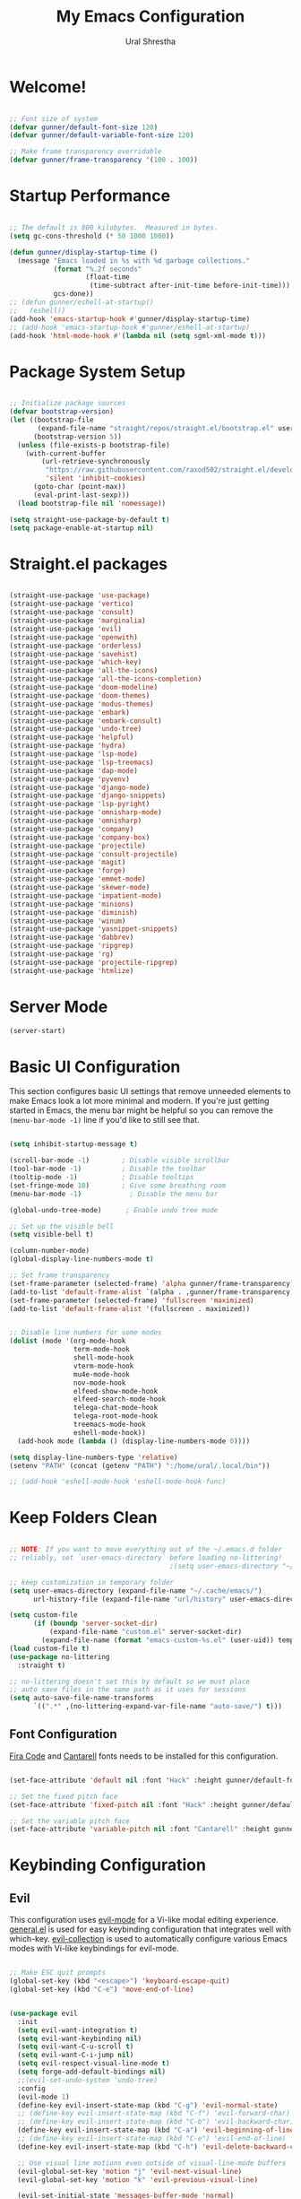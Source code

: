 #+TITLE: My Emacs Configuration
#+AUTHOR: Ural Shrestha
#+PROPERTY: header-args:emacs-lisp :tangle ./init.el :mkdirp yes
#+OPTIONS: toc:nil
#+STARTUP: overview

* Welcome!

#+begin_src emacs-lisp

  ;; Font size of system
  (defvar gunner/default-font-size 120)
  (defvar gunner/default-variable-font-size 120)

  ;; Make frame transparency overridable
  (defvar gunner/frame-transparency '(100 . 100))

#+end_src

#+RESULTS:
: gunner/frame-transparency

* Startup Performance

#+begin_src emacs-lisp

  ;; The default is 800 kilobytes.  Measured in bytes.
  (setq gc-cons-threshold (* 50 1000 1000))

  (defun gunner/display-startup-time ()
    (message "Emacs loaded in %s with %d garbage collections."
             (format "%.2f seconds"
                     (float-time
                      (time-subtract after-init-time before-init-time)))
             gcs-done))
  ;; (defun gunner/eshell-at-startup()
  ;;   (eshell))
  (add-hook 'emacs-startup-hook #'gunner/display-startup-time)
  ;; (add-hook 'emacs-startup-hook #'gunner/eshell-at-startup)
  (add-hook 'html-mode-hook #'(lambda nil (setq sgml-xml-mode t)))
#+end_src

#+RESULTS:
| gunner/display-startup-time |

* Package System Setup

#+begin_src emacs-lisp

  ;; Initialize package sources
  (defvar bootstrap-version)
  (let ((bootstrap-file
         (expand-file-name "straight/repos/straight.el/bootstrap.el" user-emacs-directory))
        (bootstrap-version 5))
    (unless (file-exists-p bootstrap-file)
      (with-current-buffer
          (url-retrieve-synchronously
           "https://raw.githubusercontent.com/raxod502/straight.el/develop/install.el"
           'silent 'inhibit-cookies)
        (goto-char (point-max))
        (eval-print-last-sexp)))
    (load bootstrap-file nil 'nomessage))

  (setq straight-use-package-by-default t)
  (setq package-enable-at-startup nil)

#+end_src

* Straight.el packages
#+begin_src emacs-lisp

  (straight-use-package 'use-package)
  (straight-use-package 'vertico)
  (straight-use-package 'consult)
  (straight-use-package 'marginalia)
  (straight-use-package 'evil)
  (straight-use-package 'openwith)
  (straight-use-package 'orderless)
  (straight-use-package 'savehist)
  (straight-use-package 'which-key)
  (straight-use-package 'all-the-icons)
  (straight-use-package 'all-the-icons-completion)
  (straight-use-package 'doom-modeline)
  (straight-use-package 'doom-themes)
  (straight-use-package 'modus-themes)
  (straight-use-package 'embark)
  (straight-use-package 'embark-consult)
  (straight-use-package 'undo-tree)
  (straight-use-package 'helpful)
  (straight-use-package 'hydra)
  (straight-use-package 'lsp-mode)
  (straight-use-package 'lsp-treemacs)
  (straight-use-package 'dap-mode)
  (straight-use-package 'pyvenv)
  (straight-use-package 'django-mode)
  (straight-use-package 'django-snippets)
  (straight-use-package 'lsp-pyright)
  (straight-use-package 'omnisharp-mode)
  (straight-use-package 'omnisharp)
  (straight-use-package 'company)
  (straight-use-package 'company-box)
  (straight-use-package 'projectile)
  (straight-use-package 'consult-projectile)
  (straight-use-package 'magit)
  (straight-use-package 'forge)
  (straight-use-package 'emmet-mode)
  (straight-use-package 'skewer-mode)
  (straight-use-package 'impatient-mode)
  (straight-use-package 'minions)
  (straight-use-package 'diminish)
  (straight-use-package 'winum)
  (straight-use-package 'yasnippet-snippets)
  (straight-use-package 'dabbrev)
  (straight-use-package 'ripgrep)
  (straight-use-package 'rg)
  (straight-use-package 'projectile-ripgrep)
  (straight-use-package 'htmlize)

#+end_src

* Server Mode 
#+begin_src emacs-lisp
  (server-start)
#+end_src

* Basic UI Configuration

This section configures basic UI settings that remove unneeded elements to make Emacs look a lot more minimal and modern.  If you're just getting started in Emacs, the menu bar might be helpful so you can remove the =(menu-bar-mode -1)= line if you'd like to still see that.

#+begin_src emacs-lisp

  (setq inhibit-startup-message t)

  (scroll-bar-mode -1)        ; Disable visible scrollbar
  (tool-bar-mode -1)          ; Disable the toolbar
  (tooltip-mode -1)           ; Disable tooltips
  (set-fringe-mode 10)        ; Give some breathing room
  (menu-bar-mode -1)            ; Disable the menu bar

  (global-undo-tree-mode)      ; Enable undo tree mode

  ;; Set up the visible bell
  (setq visible-bell t)

  (column-number-mode)
  (global-display-line-numbers-mode t)

  ;; Set frame transparency
  (set-frame-parameter (selected-frame) 'alpha gunner/frame-transparency)
  (add-to-list 'default-frame-alist `(alpha . ,gunner/frame-transparency))
  (set-frame-parameter (selected-frame) 'fullscreen 'maximized)
  (add-to-list 'default-frame-alist '(fullscreen . maximized))


  ;; Disable line numbers for some modes
  (dolist (mode '(org-mode-hook
                  term-mode-hook
                  shell-mode-hook
                  vterm-mode-hook
                  mu4e-mode-hook
                  nov-mode-hook
                  elfeed-show-mode-hook
                  elfeed-search-mode-hook
                  telega-chat-mode-hook
                  telega-root-mode-hook
                  treemacs-mode-hook
                  eshell-mode-hook))
    (add-hook mode (lambda () (display-line-numbers-mode 0))))

  (setq display-line-numbers-type 'relative)
  (setenv "PATH" (concat (getenv "PATH") ":/home/ural/.local/bin"))

  ;; (add-hook 'eshell-mode-hook 'eshell-mode-hook-func)
#+end_src
* Keep Folders Clean

#+begin_src emacs-lisp

  ;; NOTE: If you want to move everything out of the ~/.emacs.d folder
  ;; reliably, set `user-emacs-directory` before loading no-littering!
                                          ;(setq user-emacs-directory "~/.cache/emacs")

  ;; keep customization in temporary folder
  (setq user-emacs-directory (expand-file-name "~/.cache/emacs/")
        url-history-file (expand-file-name "url/history" user-emacs-directory))

  (setq custom-file
        (if (boundp 'server-socket-dir)
            (expand-file-name "custom.el" server-socket-dir)
          (expand-file-name (format "emacs-custom-%s.el" (user-uid)) temporary-file-directory)))
  (load custom-file t)
  (use-package no-littering
    :straight t)

  ;; no-littering doesn't set this by default so we must place
  ;; auto save files in the same path as it uses for sessions
  (setq auto-save-file-name-transforms
        `((".*" ,(no-littering-expand-var-file-name "auto-save/") t)))

#+end_src


** Font Configuration

[[https://github.com/tonsky/FiraCode][Fira Code]] and [[https://fonts.google.com/specimen/Cantarell][Cantarell]] fonts needs to be installed for this configuration.

#+begin_src emacs-lisp

  (set-face-attribute 'default nil :font "Hack" :height gunner/default-font-size)

  ;; Set the fixed pitch face
  (set-face-attribute 'fixed-pitch nil :font "Hack" :height gunner/default-font-size)

  ;; Set the variable pitch face
  (set-face-attribute 'variable-pitch nil :font "Cantarell" :height gunner/default-variable-font-size :weight 'regular)

#+end_src

* Keybinding Configuration
** Evil 
This configuration uses [[https://evil.readthedocs.io/en/latest/index.html][evil-mode]] for a Vi-like modal editing experience.  [[https://github.com/noctuid/general.el][general.el]] is used for easy keybinding configuration that integrates well with which-key.  [[https://github.com/emacs-evil/evil-collection][evil-collection]] is used to automatically configure various Emacs modes with Vi-like keybindings for evil-mode.

#+begin_src emacs-lisp

   ;; Make ESC quit prompts
   (global-set-key (kbd "<escape>") 'keyboard-escape-quit)
   (global-set-key (kbd "C-e") 'move-end-of-line)


   (use-package evil
     :init
     (setq evil-want-integration t)
     (setq evil-want-keybinding nil)
     (setq evil-want-C-u-scroll t)
     (setq evil-want-C-i-jump nil)
     (setq evil-respect-visual-line-mode t)
     (setq forge-add-default-bindings nil)
     ;;(evil-set-undo-system 'undo-tree)
     :config
     (evil-mode 1)
     (define-key evil-insert-state-map (kbd "C-g") 'evil-normal-state)
     ;; (define-key evil-insert-state-map (kbd "C-f") 'evil-forward-char)
     ;; (define-key evil-insert-state-map (kbd "C-b") 'evil-backward-char)
     (define-key evil-insert-state-map (kbd "C-a") 'evil-beginning-of-line)
     ;; (define-key evil-insert-state-map (kbd "C-e") 'evil-end-of-line)
     (define-key evil-insert-state-map (kbd "C-h") 'evil-delete-backward-char-and-join)

     ;; Use visual line motions even outside of visual-line-mode buffers
     (evil-global-set-key 'motion "j" 'evil-next-visual-line)
     (evil-global-set-key 'motion "k" 'evil-previous-visual-line)

     (evil-set-initial-state 'messages-buffer-mode 'normal)
     (evil-set-initial-state 'dashboard-mode 'normal))

   (use-package evil-collection
     :after evil
     :config
     (evil-collection-init))

#+end_src

*** Emacs equivalents of o and O
#+begin_src emacs-lisp

  (defun vi-open-line-above ()
    "Insert a newline above the current line and put point at beginning."
    (interactive)
    (unless (bolp)
      (beginning-of-line))
    (newline)
    (forward-line -1)
    (indent-according-to-mode))

  (defun vi-open-line-below ()
    "Insert a newline below the current line and put point at beginning."
    (interactive)
    (unless (eolp)
      (end-of-line))
    (newline-and-indent))

  (defun vi-open-line (&optional abovep)
    "Insert a newline below the current line and put point at beginning.
    With a prefix argument, insert a newline above the current line."
    (interactive "P")
    (if abovep
        (vi-open-line-above)
      (vi-open-line-below)))

  (define-key global-map (kbd "C-c o") 'vi-open-line-below)
  (define-key global-map (kbd "C-c O") 'vi-open-line-above)

#+end_src

*** Evil Surrond
This package emulates surround.vim by Tim Pope. The functionality is wrapped into a minor mode.

#+begin_src emacs-lisp
  (use-package evil-surround
    :straight t
    :config
    (global-evil-surround-mode 1))
#+end_src

*** Evil replace with register
#+begin_src emacs-lisp
  (use-package evil-replace-with-register
    :config
    (setq evil-replace-with-register-key (kbd "gr"))
    (evil-replace-with-register-install)
    )
#+end_src

** General
#+begin_src emacs-lisp

  (use-package general
    :after evil
    :config
    (general-create-definer gunner/leader-keys
      :keymaps '(normal insert visual emacs)
      :prefix "SPC"
      :global-prefix "M-SPC")

    (gunner/leader-keys
      "t"  '(:ignore t :which-key "toggles")
      "tl" '(consult-theme :which-key "choose theme")
      "td" '(disable-theme :which-key "disable existing theme")
      "fde" '(lambda () (interactive) (find-file (expand-file-name "~/.emacs.d/Emacs.org"))))) 

#+end_src

* UI Configuration

** Color Theme
*** Doom Themes
#+begin_src emacs-lisp

  ;; (use-package doom-themes
  ;;   :straight t
  ;;   :config
  ;;   ;; Global settings (defaults)
  ;;   (setq doom-themes-enable-bold t    ; if nil, bold is universally disabled
  ;;         doom-themes-enable-italic t) ; if nil, italics is universally disabled
  ;;   ;; (load-theme 'doom-gruvbox t)

  ;;   ;; Enable flashing mode-line on errors
  ;;   (doom-themes-visual-bell-config)
  ;;   ;; Enable custom neotree theme (all-the-icons must be installed!)
  ;;   (doom-themes-neotree-config)
  ;;   ;; or for treemacs users
  ;;   (setq doom-themes-treemacs-theme "doom-atom") ; use "doom-colors" for less minimal icon theme
  ;;   (doom-themes-treemacs-config)
  ;;   ;; Corrects (and improves) org-mode's native fontification.
  ;;   (doom-themes-org-config))

#+end_src
*** Modus Themes
#+begin_src emacs-lisp
  (use-package modus-themes
    :ensure
    :defer 0
    :init
    ;; Add all your customizations prior to loading the themes
    (setq modus-themes-italic-constructs t
          modus-themes-bold-constructs t
          modus-themes-mixed-fonts nil
          modus-themes-subtle-line-numbers nil
          modus-themes-intense-mouseovers nil
          modus-themes-deuteranopia nil
          modus-themes-tabs-accented nil
          modus-themes-variable-pitch-ui nil
          modus-themes-inhibit-reload t ; only applies to `customize-set-variable' and related

          modus-themes-fringes nil ; {nil,'subtle,'intense}

          ;; Options for `modus-themes-lang-checkers' are either nil (the
          ;; default), or a list of properties that may include any of those
          ;; symbols: `straight-underline', `text-also', `background',
          ;; `intense' OR `faint'.
          modus-themes-lang-checkers nil

          ;; Options for `modus-themes-mode-line' are either nil, or a list
          ;; that can combine any of `3d' OR `moody', `borderless',
          ;; `accented', a natural number for extra padding (or a cons cell
          ;; of padding and NATNUM), and a floating point for the height of
          ;; the text relative to the base font size (or a cons cell of
          ;; height and FLOAT)
          modus-themes-mode-line nil

          ;; Options for `modus-themes-markup' are either nil, or a list
          ;; that can combine any of `bold', `italic', `background',
          ;; `intense'.
          modus-themes-markup nil

          ;; Options for `modus-themes-syntax' are either nil (the default),
          ;; or a list of properties that may include any of those symbols:
          ;; `faint', `yellow-comments', `green-strings', `alt-syntax'
          modus-themes-syntax nil

          ;; Options for `modus-themes-hl-line' are either nil (the default),
          ;; or a list of properties that may include any of those symbols:
          ;; `accented', `underline', `intense'
          modus-themes-hl-line '(intense)

          ;; Options for `modus-themes-paren-match' are either nil (the
          ;; default), or a list of properties that may include any of those
          ;; symbols: `bold', `intense', `underline'
          modus-themes-paren-match nil

          ;; Options for `modus-themes-links' are either nil (the default),
          ;; or a list of properties that may include any of those symbols:
          ;; `neutral-underline' OR `no-underline', `faint' OR `no-color',
          ;; `bold', `italic', `background'
          modus-themes-links nil

          ;; Options for `modus-themes-box-buttons' are either nil (the
          ;; default), or a list that can combine any of `flat',
          ;; `accented', `faint', `variable-pitch', `underline',
          ;; `all-buttons', the symbol of any font weight as listed in
          ;; `modus-themes-weights', and a floating point number
          ;; (e.g. 0.9) for the height of the button's text.
          modus-themes-box-buttons '(all-buttons variable-pitch (height 0.9) flat faint accented)

          ;; Options for `modus-themes-prompts' are either nil (the
          ;; default), or a list of properties that may include any of those
          ;; symbols: `background', `bold', `gray', `intense', `italic'
          modus-themes-prompts '(background subtle)

          ;; The `modus-themes-completions' is an alist that reads three
          ;; keys: `matches', `selection', `popup'.  Each accepts a nil
          ;; value (or empty list) or a list of properties that can include
          ;; any of the following (for WEIGHT read further below):
          ;;
          ;; `matches' - `background', `intense', `underline', `italic', WEIGHT
          ;; `selection' - `accented', `intense', `underline', `italic', `text-also', WEIGHT
          ;; `popup' - same as `selected'
          ;; `t' - applies to any key not explicitly referenced (check docs)
          ;;
          ;; WEIGHT is a symbol such as `semibold', `light', or anything
          ;; covered in `modus-themes-weights'.  Bold is used in the absence
          ;; of an explicit WEIGHT.
          modus-themes-completions
          '((matches . (extrabold background))
            (selection . (semibold intense accented text-also))
            (popup . (accented intense)))

          modus-themes-mail-citations nil ; {nil,'intense,'faint,'monochrome}

          ;; Options for `modus-themes-region' are either nil (the default),
          ;; or a list of properties that may include any of those symbols:
          ;; `no-extend', `bg-only', `accented'
          modus-themes-region '(no-extend)

          ;; Options for `modus-themes-diffs': nil, 'desaturated, 'bg-only
          modus-themes-diffs nil

          modus-themes-org-blocks 'grayscale ; {nil,'gray-background,'tinted-background}

          modus-themes-org-agenda ; this is an alist: read the manual or its doc string
          '((header-block . (variable-pitch regular 1.4))
            (header-date . (bold-today grayscale underline-today 1.2))
            (event . (accented italic varied))
            (scheduled . uniform)
            (habit . nil))

          modus-themes-headings ; this is an alist: read the manual or its doc string
          '((1. (background overline))
            (t . (variable-pitch bold)))

          ;; Sample for headings:

          ;;       modus-themes-headings
          ;;       '((1 . (background overline variable-pitch 1))
          ;;         (2 . (overline rainbow 0.6))
          ;;         (3 . (overline 0.5))
          ;;         (t . (monochrome)))
          )

    ;; ;; Load the theme files before enabling a theme
    (modus-themes-load-themes)
    :bind ("<f5>" . modus-themes-toggle)
    :config
    ;; Load the theme of your choice:

    (defun load-material-theme (frame)
      (select-frame frame)
      (modus-themes-load-vivendi))

    (if (daemonp)
        (add-hook 'after-make-frame-functions #'load-material-theme)
      (modus-themes-load-vivendi)))
 #+end_src
*** Theme Fix
#+begin_src emacs-lisp
  (add-hook 'after-make-frame-functions
            (lambda (frame)
              (select-frame frame)
              (unless (display-graphic-p)
                (set-face-background 'default "unspecified-bg" (selected-frame)))))
#+end_src
** Pulsar
#+begin_src emacs-lisp

  ;; Make Elisp files in that directory available to the user.
  (add-to-list 'load-path "~/.emacs.d/manual-packages/pulsar")
  (require 'pulsar)

  ;; (pulsar-setup)

  (customize-set-variable
   'pulsar-pulse-functions ; Read the doc string for why not `setq'
   '(recenter-top-bottom
     move-to-window-line-top-bottom
     reposition-window
     bookmark-jump
     other-window
     delete-window
     delete-other-windows
     forward-page
     backward-page
     scroll-up-command
     scroll-down-command
     evil-scroll-up
     evil-scroll-down
     windmove-right
     windmove-left
     windmove-up
     windmove-down
     windmove-swap-states-right
     windmove-swap-states-left
     windmove-swap-states-up
     windmove-swap-states-down
     tab-new
     tab-close
     tab-next
     org-next-visible-heading
     org-previous-visible-heading
     org-forward-heading-same-level
     org-backward-heading-same-level
     outline-backward-same-level
     outline-forward-same-level
     outline-next-visible-heading
     outline-previous-visible-heading
     outline-up-heading))

  (setq pulsar-pulse t)
  (setq pulsar-delay 0.055)
  (setq pulsar-iterations 10)
  (setq pulsar-face 'pulsar-magenta)
  (setq pulsar-highlight-face 'pulsar-yellow)

  ;; pulsar does not define any key bindings.  This is just a sample that
  ;; respects the key binding conventions.  Evaluate:
  ;;
  ;;     (info "(elisp) Key Binding Conventions")
  ;;
  ;; The author uses C-x l for `pulsar-pulse-line' and C-x L for
  ;; `pulsar-highlight-line'.
  (let ((map global-map))
    (define-key map (kbd "C-c  h p") #'pulsar-pulse-line)
    (define-key map (kbd "C-c  h h") #'pulsar-highlight-line))

#+end_src

#+RESULTS:
: pulsar-highlight-line

** Better Modeline

#+begin_src emacs-lisp

  (use-package all-the-icons)
  (use-package minions
    :hook (doom-modeline-mode . minions-mode))
  (use-package diminish)
  (use-package doom-modeline
    :init (doom-modeline-mode nil)
    :hook (after-init . doom-modeline-init)
    :custom-face
    (mode-line ((t (:height 0.85))))
    (mode-line-inactive ((t (:height 0.85))))
    :custom 
    (doom-modeline-height 15)
    (doom-modeline-bar-width 6)
    (doom-modeline-lsp t)
    ;; (doom-modeline-github nil)
    ;; (doom-modeline-mu4e nil)
    ;; (doom-modeline-irc nil)
    (doom-modeline-minor-modes t)
    (doom-modeline-persp-name nil)
    (doom-modeline-buffer-file-name-style 'truncate-except-project)
    (doom-modeline-major-mode-icon nil))
#+end_src

#+RESULTS:
| doom-modeline-init | x-wm-set-size-hint | tramp-register-archive-file-name-handler | magit-maybe-define-global-key-bindings | table--make-cell-map |

** Vertico
#+begin_src emacs-lisp
  (defun gunner/minibuffer-backward-kill (arg)
    "When minibuffer is completing a file name delete up to parent
  folder, otherwise delete a character backward"
    (interactive "p")
    (if minibuffer-completing-file-name
        ;; Borrowed from https://github.com/raxod502/selectrum/issues/498#issuecomment-803283608
        (if (string-match-p "/." (minibuffer-contents))
            (zap-up-to-char (- arg) ?/)
          (delete-minibuffer-contents))
      (delete-backward-char arg)))

  (use-package vertico
    :init
    (vertico-mode)
    :bind (:map minibuffer-local-map
                ("<backspace>" . gunner/minibuffer-backward-kill))
    :custom
    (vertico-cycle t)
    (vertico-resize t)
    :config
    (with-eval-after-load 'evil
      (define-key vertico-map (kbd "M-TAB") 'vertico-exit-input)
      (define-key vertico-map (kbd "C-j") 'vertico-next)
      (define-key vertico-map (kbd "C-k") 'vertico-previous)
      (define-key vertico-map (kbd "M-h") 'vertico-directory-up))
    )

#+end_src

** Savehist and Orderles
#+begin_src emacs-lisp

    ;;; Orderless
  (use-package orderless
    :init
    (setq completion-styles '(orderless partial-completion)
          orderless-smart-case t
          completion-category-overrides nil
          completion-category-defaults nil
          completion-category-overrides '((file (styles partial-completion)))))


    ;;; Savehist
  (use-package savehist
    :init
    (savehist-mode))

#+end_src

** Marginalia
#+begin_src emacs-lisp

  (use-package marginalia
    :init
    (marginalia-mode)
    :custom
    (marginalia-align 'right)
    :config
    (setq marginalia-annotators '(marginalia-annotators-heavy marginalia-annotators-light nil))
    )


  ;; All-the-icon-completion
  (use-package all-the-icons-completion
    :after (marginalia all-the-icons)
    :hook (marginalia-mode . all-the-icons-completion-marginalia-setup)
    :init
    (all-the-icons-completion-mode))

#+end_src

** Consult
#+begin_src emacs-lisp

  (defun gunner/get-project-root()
    (when (fboundp 'projectile-project-root)
      (projectile-projecct-root)))

  (use-package consult
    :bind
    (("C-M-j" . consult-buffer)
     ("C-M-k" . consult-imenu)
     ("C-s" . consult-line)
     :map minibuffer-local-map
     ("C-r" . consult-history))
    :hook (completion-list-mode . consult-preview-at-point-mode)
    :custom
    (consult-project-root-function #'gunner/get-project-root)
    (completion-in-region-function #'consult-completion-in-region)
    )

#+end_src

** Embark
#+begin_src emacs-lisp
  (use-package embark
    :straight t
    :bind
    (("C-." . embark-act)         ;; pick some comfortable binding
     ("C->" . embark-act)
     ("C-;" . embark-dwim)        ;; good alternative: M-.
     ("C-h B" . embark-bindings)) ;; alternative for `describe-bindings'
    :init
    ;; Optionally replace the key help with a completing-read interface
    (setq prefix-help-command #'embark-prefix-help-command))

  ;;Embark Which Key indicator

  (defun embark-which-key-indicator ()
    "An embark indicator that displays keymaps using which-key.
  The which-key help message will show the type and value of the
  current target followed by an ellipsis if there are further
  targets."
    (lambda (&optional keymap targets prefix)
      (if (null keymap)
          (which-key--hide-popup-ignore-command)
        (which-key--show-keymap
         (if (eq (plist-get (car targets) :type) 'embark-become)
             "Become"
           (format "Act on %s '%s'%s"
                   (plist-get (car targets) :type)
                   (embark--truncate-target (plist-get (car targets) :target))
                   (if (cdr targets) "…" "")))
         (if prefix
             (pcase (lookup-key keymap prefix 'accept-default)
               ((and (pred keymapp) km) km)
               (_ (key-binding prefix 'accept-default)))
           keymap)
         nil nil t (lambda (binding)
                     (not (string-suffix-p "-argument" (cdr binding))))))))

  (setq embark-indicators
        '(embark-which-key-indicator
          embark-highlight-indicator
          embark-isearch-highlight-indicator))

  (defun embark-hide-which-key-indicator (fn &rest args)
    "Hide the which-key indicator immediately when using the completing-read prompter."
    (which-key--hide-popup-ignore-command)
    (let ((embark-indicators
           (remq #'embark-which-key-indicator embark-indicators)))
      (apply fn args)))

  (advice-add #'embark-completing-read-prompter
              :around #'embark-hide-which-key-indicator)

#+end_src
** which-key
#+begin_src emacs-lisp
  (use-package which-key
    :init
    (setq which-key-use-C-h-commands nil) ;; disable C-h which key help
    :defer 0
    :config
    (define-key which-key-mode-map (kbd "C-x <f5>") 'which-key-C-h-dispatch) ;;  remaped C-h to f5
    (which-key-mode)
    (setq which-key-idle-delay 1))
#+end_src
** Helpful Help Commands

#+begin_src emacs-lisp

  (global-set-key (kbd "C-h f") #'helpful-callable)
  (global-set-key (kbd "C-h v") #'helpful-variable)
  (global-set-key (kbd "C-h k") #'helpful-key)
  (global-set-key (kbd "C-h F") #'helpful-function)
  (global-set-key (kbd "C-c C-d") #'helpful-at-point)
  (global-set-key (kbd "C-h C") #'helpful-command)

#+end_src

** Transpose Frame
#+begin_src emacs-lisp
  (use-package transpose-frame
    :defer t)
#+end_src

* Emojis in bufffers 
#+begin_src emacs-lisp
  (use-package emojify
    :hook (erc-mode . emojify-mode)
    :commands emojify-mode
    :straight t
    :config
    )
#+end_src

#+RESULTS:
| emojify-mode | doom-modeline-set-special-modeline |

* Hydra
** Initialization
#+begin_src emacs-lisp
  (use-package hydra
    :defer t)
#+end_src

#+RESULTS:
** Hydra Windows Navigation
#+begin_src emacs-lisp
  (defhydra hydra-windows-nav (:color red)
    ("s" shrink-window-horizontally "shrink horizontally" :column "Sizing")
    ("d" evil-window-decrease-height "shrink vertically")
    ("e" enlarge-window-horizontally "enlarge horizontally")
    ("a" evil-window-increase-height "enlarge vertically")
    ("b" balance-windows "balance window height")
    ("m" maximize-window "maximize current window")
    ("M" minimize-window "minimize current window")

    ("H" split-window-below "split horizontally" :column "Split management")
    ("v" split-window-right "split vertically")
    ("c" delete-window "delete current window")
    ("o" delete-other-windows "delete-other-windows")

    ("z" ace-window "ace window" :color blue :column "Navigation")
    ("h" windmove-left "← window")
    ("j" windmove-down "↓ window")
    ("k" windmove-up "↑ window")
    ("l" windmove-right "→ window")

    ("B" transpose-frame "transpose-frame" :column "Transpose")
    ("V" flip-frame "Flip verticaly")
    ("F" flop-frame "Flip horizontally")
    ("S" rotate-frame "Rotate 180 degrees")
    ("U" rotate-frame-clockwise "Rotate 90 degrees clockwise")
    ("P" rotate-frame-anticlockwise "Rotate 90 degrees ant-clockwise")

    ("u" winner-undo "Winner undo" :column "Windmove")
    ("r" winner-redo "Winner redo")
    ("q" nil "quit menu" :color blue :column nil))

  (gunner/leader-keys
    "w" '(hydra-windows-nav/body :which-key "Windows Navigation"))
#+end_src
** Text Scaling
#+begin_src emacs-lisp
  (defhydra hydra-scale-text (:color red)
    ("j" text-scale-increase "increase" :column "Text Scale")
    ("k" text-scale-decrease "decrease")
    ("q" nil "quit menu" :color blue :column nil))

  (gunner/leader-keys
    "s" '(hydra-scale-text/body :which-key "Text Scaling"))
#+end_src
** Mpv
#+begin_src emacs-lisp
  ;; frame step forward
  (with-eval-after-load 'mpv
    (defun mpv-frame-step ()
      "Step one frame forward."
      (interactive)
      (mpv--enqueue '("frame-step") #'ignore)))


  ;; frame step backward
  (with-eval-after-load 'mpv
    (defun mpv-frame-back-step ()
      "Step one frame backward."
      (interactive)
      (mpv--enqueue '("frame-back-step") #'ignore)))


  ;; mpv take a screenshot
  (with-eval-after-load 'mpv
    (defun mpv-screenshot ()
      "Take a screenshot"
      (interactive)
      (mpv--enqueue '("screenshot") #'ignore)))


  ;; mpv show osd
  (with-eval-after-load 'mpv
    (defun mpv-osd ()
      "Show the osd"
      (interactive)
      (mpv--enqueue '("set_property" "osd-level" "3") #'ignore)))


  ;; add a newline in the current document
  (defun end-of-line-and-indented-new-line ()
    (interactive)
    (end-of-line)
    (newline-and-indent))


  ;; hydra --------------------------------------------------------------------------------------------------

  (defhydra hydra-mpv (:color red)
    ("h" mpv-seek-backward "seek back -5" :column "Seek")
    ("j" mpv-seek-backward "seek back -60")
    ("k" mpv-seek-forward "seek forward 60")
    ("l" mpv-seek-forward "seek forward 5")
    ("," mpv-frame-back-step "back frame" :column "Actions")
    ("." mpv-frame-step "forward frame")
    ("SPC" mpv-pause "pause")
    ("q" mpv-kill "quit mpv")
    ("p" mpv-play "play")
    ("s" mpv-screenshot "Screenshots" :column "General")
    ("i" my/mpv-insert-playback-position "insert playback position")
    ("o" mpv-osd "show the osd")
    ("n" end-of-line-and-indented-new-line "insert a newline")
    ("|" nil "quit menu" :color blue :column nil)
    )


  (gunner/leader-keys
    "m" '(hydra-mpv/body :which-key "Mpv control"))
#+end_src

#+RESULTS:
: hydra-mpv/body

* Org Mode

[[https://orgmode.org/][Org Mode]] is one of the hallmark features of Emacs.  It is a rich document editor, project planner, task and time tracker, blogging engine, and literate coding utility all wrapped up in one package.

** Basic Config

This section contains the basic configuration for =org-mode= plus the configuration for Org agendas and capture templates.  There's a lot to unpack in here so I'd recommend watching the videos for [[https://youtu.be/VcgjTEa0kU4][Part 5]] and [[https://youtu.be/PNE-mgkZ6HM][Part 6]] for a full explanation.

#+begin_src emacs-lisp

  (defun gunner/org-mode-setup ()
    (org-indent-mode)
    (variable-pitch-mode 1)
    (visual-line-mode 1))

  (use-package org
    :straight t
    :commands (org-capture org-agenda)
    :hook (org-mode . gunner/org-mode-setup)
    :config
    (setq org-ellipsis " ▾")

    (setq org-agenda-start-with-log-mode t)
    (setq org-log-done 'time)
    (setq org-log-into-drawer t)

    (setq org-agenda-files
          '("~/Dropbox/OrgFiles/Tasks.org"
            "~/Dropbox/OrgFiles/Habits.org"
            "~/Dropbox/OrgFiles/Birthdays.org"))

    (require 'org-habit)
    (add-to-list 'org-modules 'org-habit)
    (setq org-habit-graph-column 60)

    (setq org-todo-keywords
          '((sequence "TODO(t)" "NEXT(n)" "|" "DONE(d!)")
            (sequence "BACKLOG(b)" "PLAN(p)" "READY(r)" "ACTIVE(a)" "REVIEW(v)" "WAIT(w@/!)" "HOLD(h)" "|" "COMPLETED(c)" "CANC(k@)")))

    (setq org-refile-targets
          '(("Archive.org" :maxlevel . 1)
            ("Tasks.org" :maxlevel . 1)))

    ;; Save Org buffers after refiling!
    (advice-add 'org-refile :after 'org-save-all-org-buffers)

    (setq org-tag-alist
          '((:startgroup)
                                          ; Put mutually exclusive tags here
            (:endgroup)
            ("@errand" . ?E)
            ("@home" . ?H)
            ("@work" . ?W)
            ("agenda" . ?a)
            ("planning" . ?p)
            ("publish" . ?P)
            ("batch" . ?b)
            ("note" . ?n)
            ("idea" . ?i)))

    ;; Configure custom agenda views
    (setq org-agenda-custom-commands
          '(("d" "Dashboard"
             ((agenda "" ((org-deadline-warning-days 7)))
              (todo "NEXT"
                    ((org-agenda-overriding-header "Next Tasks")))
              (tags-todo "agenda/ACTIVE" ((org-agenda-overriding-header "Active Projects")))))

            ("n" "Next Tasks"
             ((todo "NEXT"
                    ((org-agenda-overriding-header "Next Tasks")))))

            ("W" "Work Tasks" tags-todo "+work-email")

            ;; Low-effort next actions
            ("e" tags-todo "+TODO=\"NEXT\"+Effort<15&+Effort>0"
             ((org-agenda-overriding-header "Low Effort Tasks")
              (org-agenda-max-todos 20)
              (org-agenda-files org-agenda-files)))

            ("w" "Workflow Status"
             ((todo "WAIT"
                    ((org-agenda-overriding-header "Waiting on External")
                     (org-agenda-files org-agenda-files)))
              (todo "REVIEW"
                    ((org-agenda-overriding-header "In Review")
                     (org-agenda-files org-agenda-files)))
              (todo "PLAN"
                    ((org-agenda-overriding-header "In Planning")
                     (org-agenda-todo-list-sublevels nil)
                     (org-agenda-files org-agenda-files)))
              (todo "BACKLOG"
                    ((org-agenda-overriding-header "Project Backlog")
                     (org-agenda-todo-list-sublevels nil)
                     (org-agenda-files org-agenda-files)))
              (todo "READY"
                    ((org-agenda-overriding-header "Ready for Work")
                     (org-agenda-files org-agenda-files)))
              (todo "ACTIVE"
                    ((org-agenda-overriding-header "Active Projects")
                     (org-agenda-files org-agenda-files)))
              (todo "COMPLETED"
                    ((org-agenda-overriding-header "Completed Projects")
                     (org-agenda-files org-agenda-files)))
              (todo "CANC"
                    ((org-agenda-overriding-header "Cancelled Projects")
                     (org-agenda-files org-agenda-files)))))))

    (define-key global-map "\C-cc" 'org-capture)
    (setq org-capture-templates
          `(("t" "Tasks / Projects")
            ("tt" "Task" entry (file+olp "~/.emacs.d/OrgFiles/Tasks.org" "Inbox")
             "* TODO %?\n  %U\n  %a\n  %i" :empty-lines 1)

            ("r" "Randmon")
            ("rn" "Notes" entry
             (file+olp+datetree "~/Dropbox/OrgFiles/Notes.org")
             "\n* %<%I:%M %p> - Notes :notes:\n\n%?\n\n"
             :clock-in :clock-resume
             :empty-lines 1)
            ("rq" "Questions" entry
             (file+olp+datetree "~/Dropbox/OrgFiles/Questions.org")
             "\n* %<%I:%M %p> - Questions:questions:\n\n%?\n\n"
             :clock-in :clock-resume
             :empty-lines 1)
            ("rw" "Words" entry (file+olp "~/Dropbox/OrgFiles/Words.org")
             "* %?\n  %U\n  %a\n  %i" :empty-lines 1)

            ("j" "Journal Entries")
            ("jj" "Journal" entry
             (file+olp+datetree "~/Dropbox/OrgFiles/Journal.org")
             "\n* %<%I:%M %p> - Journal :journal:\n\n%?\n\n"
             ;; ,(dw/read-file-as-string "~/Notes/Templates/Daily.org")
             :clock-in :clock-resume
             :empty-lines 1)
            ("jm" "Meeting" entry
             (file+olp+datetree "~/Dropbox/OrgFiles/Journal.org")
             "* %<%I:%M %p> - %a :meetings:\n\n%?\n\n"
             :clock-in :clock-resume
             :empty-lines 1)

            ("w" "Workflows")
            ("we" "Checking Email" entry (file+olp+datetree "~/Dropbox/OrgFiles/Journal.org")
             "* Checking Email :email:\n\n%?" :clock-in :clock-resume :empty-lines 1)

            ("m" "Metrics Capture")
            ("mw" "Weight" table-line (file+headline "~/Dropbox/OrgFiles/Metrics.org" "Weight")
             "| %U | %^{Weight} | %^{Notes} |" :kill-buffer t)))

    (define-key global-map (kbd "C-c j")
      (lambda () (interactive) (org-capture nil "jj")))

    (gunner/org-font-setup))

#+end_src


*** Nicer Heading Bullets

[[https://github.com/sabof/org-bullets][org-bullets]] replaces the heading stars in =org-mode= buffers with nicer looking characters that you can control.  Another option for this is [[https://github.com/integral-dw/org-superstar-mode][org-superstar-mode]] which we may cover in a later video.

#+begin_src emacs-lisp

  (use-package org-bullets
    :hook (org-mode . org-bullets-mode)
    :custom
    (org-bullets-bullet-list '("◉" "○" "●" "○" "●" "○" "●")))

#+end_src

*** Center Org Buffers

We use [[https://github.com/joostkremers/visual-fill-column][visual-fill-column]] to center =org-mode= buffers for a more pleasing writing experience as it centers the contents of the buffer horizontally to seem more like you are editing a document.  This is really a matter of personal preference so you can remove the block below if you don't like the behavior.

#+begin_src emacs-lisp

  (defun gunner/org-mode-visual-fill ()
    (setq visual-fill-column-width 100
          visual-fill-column-center-text t)
    (visual-fill-column-mode 1))

  (use-package visual-fill-column
    :hook (org-mode . gunner/org-mode-visual-fill))

#+end_src

** Better Font Faces

The =gunner/org-font-setup= function configures various text faces to tweak the sizes of headings and use variable width fonts in most cases so that it looks more like we're editing a document in =org-mode=.  We switch back to fixed width (monospace) fonts for code blocks and tables so that they display correctly.

#+begin_src emacs-lisp

  (defun gunner/org-font-setup ()
    ;; Replace list hyphen with dot
    (font-lock-add-keywords 'org-mode
                            '(("^ *\\([-]\\) "
                               (0 (prog1 () (compose-region (match-beginning 1) (match-end 1) "•"))))))

    ;; Set faces for heading levels
    (dolist (face '((org-level-1 . 1.2)
                    (org-level-2 . 1.1)
                    (org-level-3 . 1.05)
                    (org-level-4 . 1.0)
                    (org-level-5 . 1.1)
                    (org-level-6 . 1.1)
                    (org-level-7 . 1.1)
                    (org-level-8 . 1.1)))
      (set-face-attribute (car face) nil :font "Cantarell" :weight 'regular :height (cdr face)))

    ;; Ensure that anything that should be fixed-pitch in Org files appears that way
    (set-face-attribute 'org-block nil    :foreground nil :inherit 'fixed-pitch)
    (set-face-attribute 'org-table nil    :inherit 'fixed-pitch)
    (set-face-attribute 'org-formula nil  :inherit 'fixed-pitch)
    (set-face-attribute 'org-code nil     :inherit '(shadow fixed-pitch))
    (set-face-attribute 'org-table nil    :inherit '(shadow fixed-pitch))
    (set-face-attribute 'org-verbatim nil :inherit '(shadow fixed-pitch))
    (set-face-attribute 'org-special-keyword nil :inherit '(font-lock-comment-face fixed-pitch))
    (set-face-attribute 'org-meta-line nil :inherit '(font-lock-comment-face fixed-pitch))
    (set-face-attribute 'org-checkbox nil  :inherit 'fixed-pitch)
    (set-face-attribute 'line-number nil :inherit 'fixed-pitch)
    (set-face-attribute 'line-number-current-line nil :inherit 'fixed-pitch))

#+end_src
** Configure Babel Languages

To execute or export code in =org-mode= code blocks, you'll need to set up =org-babel-load-languages= for each language you'd like to use.  [[https://orgmode.org/worg/org-contrib/babel/languages.html][This page]] documents all of the languages that you can use with =org-babel=.

#+begin_src emacs-lisp

  (with-eval-after-load 'org
    (org-babel-do-load-languages
     'org-babel-load-languages
     '((emacs-lisp . t)
       (python . t)))

    (push '("conf-unix" . conf-unix) org-src-lang-modes))

#+end_src

** Structure Templates

Org Mode's [[https://orgmode.org/manual/Structure-Templates.html][structure templates]] feature enables you to quickly insert code blocks into your Org files in combination with =org-tempo= by typing  followed by the template name like =el= or =py= and then press =TAB=.  For example, to insert an empty =emacs-lisp= block below, you can type  and press =TAB= to expand into such a block.


#+begin_src emacs-lisp

  (with-eval-after-load 'org
    ;; This is needed as of Org 9.2
    (require 'org-tempo)

    (add-to-list 'org-structure-template-alist '("sh" . "src shell"))
    (add-to-list 'org-structure-template-alist '("el" . "src emacs-lisp"))
    (add-to-list 'org-structure-template-alist '("cl" . "src c"))
    (add-to-list 'org-structure-template-alist '("py" . "src python")))

#+end_src
** Auto-tangle Configuration Files

This snippet adds a hook to =org-mode= buffers so that =gunner/org-babel-tangle-config= gets executed each time such a buffer gets saved.  This function checks to see if the file being saved is the Emacs.org file you're looking at right now, and if so, automatically exports the configuration here to the associated output files.

#+begin_src emacs-lisp

  ;; Automatically tangle our Emacs.org config file when we save it
  (defun gunner/org-babel-tangle-config ()
    (when (string-equal (file-name-directory (buffer-file-name))
                        (expand-file-name user-emacs-directory))
      ;; Dynamic scoping to the rescue
      (let ((org-confirm-babel-evaluate nil))
        (org-babel-tangle))))

  (add-hook 'org-mode-hook (lambda () (add-hook 'after-save-hook #'gunner/org-babel-tangle-config)))

#+end_src

**  Org Mode hacks
*** Org Screenshots
#+begin_src emacs-lisp
  (defun my-org-screenshot ()
    "Take a screenshot into a time stamped unique-named file in the
  same directory as the org-buffer and insert a link to this file."
    (interactive)
    (setq filename
          (concat
           (make-temp-name
            (concat (buffer-file-name)
                    "_"
                    (format-time-string "%Y%m%d_%H%M%S_")) ) ".png"))
    (call-process "import" nil nil nil filename)
    (insert (concat "[[" filename "]]"))
    (org-display-inline-images))
#+end_src
*** Org download
#+begin_src emacs-lisp
  (use-package org-download
    :hook (dired-mode-hook . org-download-enable))
#+end_src

** Org-Pomodoro
#+begin_src emacs-lisp
  (use-package org-pomodoro
    :straight t
    :commands (org-pomodoro)
    :config
    (setq
     org-pomodoro-length 25
     org-pomodoro-short-break-length 5
     org-pomodoro-start-sound-p nil
     org-pomodoro-finished-sound-p nil
     org-pomodoro-clock-break t)
    (setq alert-user-configuration (quote ((((:category . "org-pomodoro")) libnotify nil)))))
#+end_src

* Org Roam
#+begin_src emacs-lisp
  (use-package org-roam
    :straight t
    :init
    (setq org-roam-v2-ack t)
    :custom
    (org-roam-directory "~/Documents/RoamNotes")
    (org-roam-completion-everywhere t)
    (org-roam-capture-templates
     '(("d" "default" plain
        "%?"
        :if-new (file+head "%<%Y%m%d%H%M%S>-${slug}.org" "#+title: ${title}\n")
        :unnarrowed t)))
    :bind (("C-c n l" . org-roam-buffer-toggle)
           ("C-c n f" . org-roam-node-find)
           ("C-c n i" . org-roam-node-insert)
           :map org-mode-map
           ("C-M-i" . completion-at-point))
    :config
    (org-roam-setup))
#+end_src

* Org Tree Slide

**  Initial Setup

#+begin_src emacs-lisp

  (use-package org-tree-slide
    :custom (org-image-actual-width nil))

#+end_src

** Customization
#+begin_src emacs-lisp
      (use-package hide-mode-line)

      (defun gunner/presentation-setup ()
        ;; Hide the mode line
        (hide-mode-line-mode 1)

        ;; Display images inline
        (org-display-inline-images) ;; Can also use org-startup-with-inline-images

        ;; Scale the text.  The next line is for basic scaling:
        (setq text-scale-mode-amount 3)
        (text-scale-mode 1))

      ;; This option is more advanced, allows you to scale other faces too
      ;; (setq-local face-remapping-alist '((default (:height 2.0) variable-pitch)
      ;;                                    (org-verbatim (:height 1.75) org-verbatim)
      ;;                                    (org-block (:height 1.25) org-block))))

      (defun gunner/presentation-end ()
        ;; Show the mode line again
        (hide-mode-line-mode 0)

        ;; Turn off text scale mode (or use the next line if you didn't use text-scale-mode)
        ;; (text-scale-mode 0)

        ;; If you use face-remapping-alist, this clears the scaling:
        (setq-local face-remapping-alist '((default variable-pitch default))))

      (use-package org-tree-slide
        :hook ((org-tree-slide-play . gunner/presentation-setup)
               (org-tree-slide-stop . gunner/presentation-end))
        :custom
        (org-tree-slide-slide-in-effect t)
        (org-tree-slide-activate-message "Presentation started!")
        (org-tree-slide-deactivate-message "Presentation finished!")
        (org-tree-slide-header t)
        (org-tree-slide-breadcrumbs " > ")
        (org-image-actual-width nil))
#+end_src

#+RESULTS:
| gunner/presentation-end | efs/presentation-end |

* Org Reveal
#+begin_src emacs-lisp
  (use-package ox-reveal
    :config
    (setq org-reveal-root "https://cdn.jsdelivr.net/npm/reveal.js"))
#+end_src

#+RESULTS:
: t

* Cape
#+begin_src emacs-lisp
  ;; Add extensions
  (use-package cape
    ;; Bind dedicated completion commands
    :bind (("C-c x p" . completion-at-point) ;; capf
           ("C-c x t" . complete-tag)        ;; etags
           ("C-c x d" . cape-dabbrev)        ;; or dabbrev-completion
           ("C-c x f" . cape-file)
           ("C-c x k" . cape-keyword)
           ("C-c x s" . cape-symbol)
           ("C-c x a" . cape-abbrev)
           ("C-c x i" . cape-ispell)
           ("C-c x l" . cape-line)
           ("C-c x w" . cape-dict)
           ("C-c x &" . cape-sgml)
           ("C-c x r" . cape-rfc1345))
    :init
    (add-to-list 'completion-at-point-functions #'cape-file)
    (add-to-list 'completion-at-point-functions #'cape-dabbrev)
    (add-to-list 'completion-at-point-functions #'cape-keyword)
    ;;(add-to-list 'completion-at-point-functions #'cape-sgml)
    ;;(add-to-list 'completion-at-point-functions #'cape-rfc1345)
    ;; (add-to-list 'completion-at-point-functions #'cape-symbol)
    ;; (add-to-list 'completion-at-point-functions #'cape-line)
    )
#+end_src

* Corfu
#+begin_src emacs-lisp
  (use-package corfu
    ;; Optional customizations
    :custom
    (corfu-cycle t)                ;; Enable cycling for `corfu-next/previous'
    (corfu-auto t)                 ;; Enable auto completion
    (corfu-quit-at-boundary t)   ;; Never quit at completion boundary
    ;; (corfu-quit-no-match nil)      ;; Never quit, even if there is no match
    (corfu-preview-current nil)    ;; Disable current candidate preview
    (corfu-preselect-first t)    ;; Disable candidate preselection
    ;; (corfu-on-exact-match nil)     ;; Configure handling of exact matches
    (corfu-echo-documentation t) ;; Disable documentation in the echo area
    ;; (corfu-scroll-margin 5)        ;; Use scroll margin

    ;; You may want to enable Corfu only for certain modes.
    ;; :hook ((prog-mode . corfu-mode)
    ;;        (shell-mode . corfu-mode)
    ;;        (eshell-mode . corfu-mode))

    ;; Recommended: Enable Corfu globally.
    ;; This is recommended since dabbrev can be used globally (M-/).
    :init
    (global-corfu-mode)

    :bind
    (:map corfu-map
          ("S-SPC" . corfu-insert-separator)
          ("C-j" . corfu-next)
          ("C-k" . corfu-previous)
          ([backtab]. corfu-previous)
          ("TAB" . corfu-complete)
          ("C-l" . corfu-complete)
          ("<escape>" . corfu-quit)
          ("RET" . corfu-insert)
          ("C-M-g" . corfu-quit))

    :config
    (advice-add 'corfu--setup :after 'evil-normalize-keymaps)
    (advice-add 'corfu--teardown :after 'evil-normalize-keymaps)
    (evil-make-overriding-map corfu-map)

    ;; Enable corfu in minibuffer
    (defun corfu-enable-in-minibuffer ()
      "Enable Corfu in the minibuffer if `completion-at-point' is bound."
      (when (where-is-internal #'completion-at-point (list (current-local-map)))
        ;; (setq-local corfu-auto nil) Enable/disable auto completion
        (corfu-mode 1)))
    (add-hook 'minibuffer-setup-hook #'corfu-enable-in-minibuffer)

    ;; Corfu Insert and Send

    (defun corfu-insert-and-send ()
      (interactive)
      ;; 1. First insert the completed candidate
      (corfu-insert)
      ;; 2. Send the entire prompt input to the shell
      (cond
       ((and (derived-mode-p 'eshell-mode) (fboundp 'eshell-send-input))
        (eshell-send-input))
       ((derived-mode-p 'comint-mode)
        (comint-send-input))))

    (define-key corfu-map "\r" #'+corfu-insert-and-send)
    )

  (use-package emacs
    :init
    ;; TAB cycle if there are only few candidates
    (setq completion-cycle-threshold 3)

    ;; Emacs 28: Hide commands in M-x which do not apply to the current mode.
    ;; Corfu commands are hidden, since they are not supposed to be used via M-x.
    ;; (setq read-extended-command-predicate
    ;;       #'command-completion-default-include-p)

    ;; Enable indentation+completion using the TAB key.
    ;; `completion-at-point' is often bound to M-TAB.
    (setq tab-always-indent 'complete))
#+end_src

#+RESULTS:

* Corfu-doc
#+begin_src emacs-lisp
(use-package corfu-doc
  ;; NOTE 2022-02-05: At the time of writing, `corfu-doc' is not yet on melpa
  :straight t
  :after corfu
  :hook (corfu-mode . corfu-doc-mode)
  :general (:keymaps 'corfu-map
                     ;; This is a manual toggle for the documentation popup.
                     [remap corfu-show-documentation] #'corfu-doc-toggle ; Remap the default doc command
                     ;; Scroll in the documentation window
                     "M-n" #'corfu-doc-scroll-up
                     "M-p" #'corfu-doc-scroll-down)
  :custom
  (corfu-doc-delay 1.0)
  (corfu-doc-max-width 30)
  (corfu-doc-max-height 20)

  ;; NOTE 2022-02-05: I've also set this in the `corfu' use-package to be
  ;; extra-safe that this is set when corfu-doc is loaded. I do not want
  ;; documentation shown in both the echo area and in the `corfu-doc' popup.
  (corfu-echo-documentation t))

#+end_src
* Kind icon
#+begin_src emacs-lisp
(use-package kind-icon
  :after corfu
  :custom
  (kind-icon-default-face 'corfu-default) ; to compute blended backgrounds correctly
  :config
  (add-to-list 'corfu-margin-formatters #'kind-icon-margin-formatter))
#+end_src

* Keycast
#+begin_src emacs-lisp
(use-package keycast
  :config
  ;; This works with doom-modeline, inspired by this comment:
  ;; https://github.com/tarsius/keycast/issues/7#issuecomment-627604064
  (define-minor-mode keycast-mode
    "Show current command and its key binding in the mode line."
    :global t
    (if keycast-mode
        (add-hook 'pre-command-hook 'keycast--update t)
        (remove-hook 'pre-command-hook 'keycast--update)))

  (add-to-list 'global-mode-string '("" keycast-mode-line " ")))
#+end_src

* Avy
#+begin_src emacs-lisp
  (use-package avy
    :config
    (gunner/leader-keys
     "j"   '(:ignore t :which-key "jump")
     "jj"  '(avy-goto-char :which-key "jump to char")
     "jw"  '(avy-goto-word-0 :which-key "jump to word")
     "jl"  '(avy-goto-line :which-key "jump to line")))
#+end_src
* Popper
#+begin_src emacs-lisp
  (use-package popper
    :straight t ; or :straight t
    :bind (("C-`"   . popper-toggle-latest)
           ("M-`"   . popper-cycle)
           ("C-M-`" . popper-toggle-type))
    :init
    (setq popper-reference-buffers
          '("\\*Messages\\*"
            "Output\\*$"
            "\\*Async Shell Command\\*"
            "^\\*vterm.*\\*$"  vterm-mode
            help-mode
            compilation-mode))
    (popper-mode +1)
    (popper-echo-mode +1)
    :config
    (setq popper-group-function #'popper-group-by-projectile)
    (setq popper-window-height 12)
    )
 #+end_src
* Mpv
#+begin_src emacs-lisp
    (use-package mpv
      :init
      )
#+end_src
* Openwith
#+begin_src emacs-lisp
  (use-package openwith
    :custom
    (setq openwith-associations
          (list
           (list (openwith-make-extension-regexp
                  '("mpg" "webm" "mpeg" "mp3" "mp4"
                    "avi" "wmv" "wav" "mov" "flv"
                    "ogm" "ogg" "mkv"))
                 "mpv"
                 '(file))
           (list (openwith-make-extension-regexp
                  '("xbm" "pbm" "pgm" "ppm" "pnm"
                    "png" "gif" "bmp" "tif" "jpeg")) ;; Removed jpg because Telega was
                 ;; causing feh to be opened...
                 "nsxiv"
                 '(file))
           (list (openwith-make-extension-regexp
                  '("pdf"))
                 "zathura"
                 '(file))))
    :defer t
    :init
    (openwith-mode)
    )
#+end_src
* Pomidor
#+begin_src emacs-lisp
  (use-package pomidor
    :straight t
    :bind (("<f12>" . pomidor))
    :config
    (setq pomidor-sound-tick nil
          pomidor-sound-tack nil)
    (setq alert-default-style 'libnotify)
    (setq pomidor-seconds (* 25 60)) ; 25 minutes for the work period
    (setq pomidor-break-seconds (* 5 60)) ; 5 minutes break time
    (setq pomidor-breaks-before-long 4) ; wait 4 short breaks before long break
    (setq pomidor-long-break-seconds (* 20 60)) ; 20 minutes long break time
    :hook (pomidor-mode . (lambda ()
                            (display-line-numbers-mode -1) ; Emacs 26.1+
                            (setq left-fringe-width 0 right-fringe-width 0)
                            (setq left-margin-width 2 right-margin-width 0)
                            ;; force fringe update
                            (set-window-buffer nil (current-buffer)))))
#+end_src
* Development 

** lsp-mode
#+begin_src emacs-lisp
    (defun gunner/lsp-mode-setup ()
      (setq lsp-headerline-breadcrumb-segments '(path-up-to-project file symbols))
      (lsp-headerline-breadcrumb-mode))

    (use-package lsp-mode
      :custom
      (lsp-completion-provider :none) ;; we use Corfu!

      :commands (lsp lsp-deferred)

      :hook
      (lsp-completion-mode . my/lsp-mode-setup-completion)
      (lsp-mode . gunner/lsp-mode-setup)
      (sh-mode . lsp)
      (csharp-mode . lsp)
      :init
      (defun my/orderless-dispatch-flex-first (_pattern index _total)
        (and (eq index 0) 'orderless-flex))

      (setq lsp-keymap-prefix "C-c l")  ;; Or 'C-l', 's-l'

      (defun my/lsp-mode-setup-completion ()
        (setf (alist-get 'styles (alist-get 'lsp-capf completion-category-defaults))
              '(orderless))) ;; Configure orderless

      ;; Optionally configure the first word as flex filtered.
      (add-hook 'orderless-style-dispatchers #'my/orderless-dispatch-flex-first nil 'local)

      ;; Optionally configure the cape-capf-buster.
      (setq-local completion-at-point-functions (list (cape-capf-buster #'lsp-completion-at-point)))

      :config
      (lsp-enable-which-key-integration t)
      )
#+end_src

#+RESULTS:
| gunner/lsp-mode-setup |

** lsp-ui
#+begin_src emacs-lisp
  (use-package lsp-ui
    :hook (lsp-mode . lsp-ui-mode)
    :custom
    (lsp-ui-doc-position 'bottom))
#+end_src

#+RESULTS:
| lsp-ui-mode | gunner/lsp-mode-setup |

** lsp-treemacs
#+begin_src emacs-lisp
  (use-package lsp-treemacs
    :after lsp)
#+end_src

#+RESULTS:

** consult-lsp 
#+begin_src emacs-lisp
  (use-package consult-lsp)
#+end_src

** Debugging with dap-mode
#+begin_src emacs-lisp

  (use-package dap-mode
    ;; Uncomment the config below if you want all UI panes to be hidden by default!
    ;; :custom
    ;; (lsp-enable-dap-auto-configure nil)
    ;; :config
    ;; (dap-ui-mode 1)
    :commands dap-debug
    :config
    ;; Set up Node debugging
    (require 'dap-node)
    (dap-node-setup) ;; Automatically installs Node debug adapter if needed

    ;; Bind `C-c l d` to `dap-hydra` for easy access
    (general-define-key
     :keymaps 'lsp-mode-map
     :prefix lsp-keymap-prefix
     "d" '(dap-hydra t :wk "debugger")))


#+end_src

#+RESULTS:
: t

** Python
#+begin_src emacs-lisp

  (use-package python-mode
    :straight t
    ;; :hook (python-mode . lsp-deferred)
    :custom
    ;; NOTE: Set these if Python 3 is called "python3" on your system!
    ;; (python-shell-interpreter "python3")
    ;; (dap-python-executable "python3")
    (dap-python-debugger 'debugpy)
    :config
    (require 'dap-python)
    )

  (gunner/leader-keys
    "l"  '(:ignore t :which-key "Python Shell Send")
    "lf" '(python-shell-send-file :which-key "Python Shell Send File")
    "ld" '(python-shell-send-defun :which-key "Python Shell Send Defun")
    "lb" '(python-shell-send-buffer :which-key "Python Shell Send Buffer")
    "lr" '(python-shell-send-region :which-key "python shell Send Region"))

  (use-package pyvenv
    :after python-mode
    :config
    (pyvenv-mode 1))
  ;; (use-package lsp-jedi
  ;;   :ensure t
  ;;   :config
  ;;   (with-eval-after-load "lsp-mode"
  ;;     (add-to-list 'lsp-disabled-clients 'pyls)
  ;;     (add-to-list 'lsp-enabled-clients 'jedi)))



#+end_src

#+RESULTS:
: t

** Django
#+begin_src emacs-lisp
  (use-package django-mode
    :straight t
    :defer 40)

  (use-package djangonaut
    :straight t
    :defer 42)
#+end_src

** lsp-pyright
#+begin_src emacs-lisp
  (use-package lsp-pyright
    :straight t
    :after python-mode
    :hook (python-mode . (lambda ()
                           (require 'lsp-pyright)
                           (lsp)))  ; or lsp-deferred
    :config
    (with-eval-after-load "lsp-mode"
      (add-to-list 'lsp-disabled-clients 'pyls)))


  (add-hook 'python-mode-hook
            (lambda ()
              (setq flycheck-python-pylint-executable "/usr/bin/pylint")
              (setq flycheck-pylintrc "/home/ural/.config/pylintrc")))


#+end_src

#+RESULTS:
| (lambda nil (require 'lsp-pyright) (lsp)) | evil-collection-python-set-evil-shift-width | doom-modeline-env-setup-python |

** yasnippet
#+begin_src emacs-lisp
  (use-package yasnippet
    :config
    (setq yas-snippet-dirs '("~/.emacs.d/snippets/" "~/.emacs.d/straight/repos/yasnippet-snippets/snippets/"))
    (yas-global-mode 1))
#+end_src

#+RESULTS:
: t

** Projectile
#+begin_src emacs-lisp
  (use-package projectile
    :diminish projectile-mode
    ;; :custom ((projectile-completion-system 'default))
    :bind-keymap
    ("C-c p" . projectile-command-map)
    :init
    ;; NOTE: Set this to the folder where you keep your Git repos!
    (when (file-directory-p "~/Projects/Code")
      (setq projectile-project-search-path '("~/Projects/Code")))
    (setq projectile-switch-project-action #'projectile-dired)
    :config (projectile-mode)
    (gunner/leader-keys
      "pf" 'consult-projectile-find-file
      "ps" 'consult-projectile-switch-project
      "pF" 'consult-ripgrep 
      "pl" 'consult-lsp-symbols 
      "pb" 'consult-projectile-switch-to-buffer
      "pc" 'projectile-compile-project
      "pd" 'projectile-dired
      "pd" 'consult-projectile-find-dir
      "pr" 'projectile-run-project
      "pv" 'projectile-run-vterm))

  (use-package consult-projectile
    :hook
    (marginalia-mode . consult-projectile))
#+end_src

#+RESULTS:
: t

** Magit
#+begin_src emacs-lisp
  (use-package magit
    :custom
    (magit-display-buffer-function #'magit-display-buffer-same-window-except-diff-v1))

  ;; optional: this is the evil state that evil-magit will use
  ;; (setq evil-magit-state 'normal)
  ;; optional: disable additional bindings for yanking text
  ;; (setq evil-magit-use-y-for-yank nil)
  ;; (require 'evil-magit)

  ;; NOTE: Make sure to configure a GitHub token before using this package!
  ;; - https://magit.vc/manual/forge/Token-Creation.html#Token-Creation
  ;; - https://magit.vc/manual/ghub/Getting-Started.html#Getting-Started
  (use-package forge
    :straight t
    :init
    (setq forge-add-default-bindings nil))
#+end_src

#+RESULTS:

** Smart and Show Paren Mode
#+begin_src emacs-lisp
  (show-paren-mode 1)
  (use-package smartparens-config
    :straight smartparens
    :hook
    (emacs-lisp-mode . smartparens-mode)
    (lsp-mode . smartparens-mode)
    (org-mode . smartparens-mode)
    :config
    (sp-with-modes 'org-mode
      (sp-local-pair "=" "=" :wrap "C-=")))

  (use-package evil-smartparens
    :straight t
    :after smartparens
    :hook
    (smartparens-enabled-hook . evil-smartparens-mode)
    )
#+end_src

** Html Mode
#+begin_src emacs-lisp
  (add-hook 'html-mode-hook 'lsp)
  (add-hook 'html-mode-hook 'skewer-html-mode)
#+end_src

** Emmet for web development
#+begin_src emacs-lisp
  (add-hook 'sgml-mode-hook 'emmet-mode) 
  (add-hook 'html-mode-hook 'emmet-mode)
  (add-hook 'css-mode-hook  'emmet-mode) ;; enable Emmet's css abbreviation.

#+end_src

** Livedown for live preview
#+begin_src emacs-lisp
  ;; (add-to-list 'load-path (expand-file-name "~/.emacs.d/emacs-livedown"))
  ;; (require 'livedown)
#+end_src

** Lua Mode
#+begin_src emacs-lisp
  (use-package lua-mode
    :straight t
    :hook (lsp . lua-mode)
    :mode ("\\.lua\\'" . lua-mode)
    :interpreter ("lua" . lua-mode)
    )
#+end_src

** C/C++ Mode
#+begin_src emacs-lisp
(add-hook 'c-mode-hook 'lsp)
(add-hook 'c++-mode-hook 'lsp)
#+end_src

** Dumb Jump
#+begin_src emacs-lisp
  (use-package dumb-jump
    :straight t)

  (defhydra hydra-dumb-jump (:color pink :columns 3)
    "Dumb Jump"
    ("g" dumb-jump-go "Go")
    ("o" dumb-jump-go-other-window "Other window")
    ("b" dumb-jump-back "Back")
    ("l" dumb-jump-quick-look "Look")
    ("e" dumb-jump-go-prefer-external "External")
    ("x" dumb-jump-go-prefer-external-other-window "Go external other window")
    ("q" nil "Quit" :color blue))

  (gunner/leader-keys
    "d" '(hydra-dumb-jump/body :which-key "Dumb Jump"))
#+end_src

* Word Stuff
** Flyspell

*** Basic Configuration
#+begin_src emacs-lisp
  (use-package flyspell-correct
    :bind ("C-M-," . flyspell-correct-at-point)
    ("C-M-q" . flyspell-auto-correct-word )
    :config
    (dolist (hook '(text-mode-hook))
      (add-hook hook (lambda () (flyspell-mode 1))))
    (dolist (hook '(change-log-mode-hook log-edit-mode-hook))
      (add-hook hook (lambda () (flyspell-mode -1))))
    ;; find aspell and hunspell automatically
    (cond
     ((executable-find "aspell")
      (setq ispell-program-name "aspell")
      (setq ispell-extra-args '("--sug-mode=ultra" "--lang=en_US")))
     ((executable-find "hunspell")
      (setq ispell-program-name "hunspell")
      (setq ispell-extra-args '("-d en_US")))
     ))
#+end_src

*** Consult-flyspell
#+begin_src emacs-lisp
  (use-package consult-flyspell
    :straight (consult-flyspell :type git :host gitlab :repo "OlMon/consult-flyspell" :branch "master")
    :config
    ;; default settings
    (setq consult-flyspell-select-function nil
          consult-flyspell-set-point-after-word t
          consult-flyspell-correct-function 'flyspell-correct-at-point
          consult-flyspell-always-check-buffer nil))
#+end_src

** Dictionary
#+begin_src emacs-lisp
  (use-package dictionary
    :straight t)
#+end_src

** Mw-thesaurus
#+begin_src emacs-lisp
  (use-package mw-thesaurus
    :straight t
    :defer t
    :config
    (setq mw-thesaurus--api-key "67d977d5-790b-412e-a547-9dbcc2bcd525")
    (add-hook 'mw-thesaurus-mode-hook (lambda () (define-key evil-normal-state-local-map (kbd "q") 'mw-thesaurus--quit)))
    )
#+end_src

** Powerthesaurus 
#+begin_src emacs-lisp
  (use-package powerthesaurus
    :straight t)
#+end_src

* Window and Buffer Management

** Winum
#+begin_src emacs-lisp
  (use-package winum
    :bind (:map winum-keymap
                ("C-~" . winum-select-window-by-number)
                ("C-²" . winum-select-window-by-number)
                ("M-9" . winum-select-window-0-or-10)
                ("M-1" . winum-select-window-1)
                ("M-2" . winum-select-window-2)
                ("M-3" . winum-select-window-3)
                ("M-4" . winum-select-window-4)
                ("M-5" . winum-select-window-5)
                ("M-6" . winum-select-window-6)
                ("M-7" . winum-select-window-7)
                ("M-8" . winum-select-window-8))
    :init
    (winum-mode))

#+end_src

** Winner Mode

#+begin_src emacs-lisp

  (winner-mode)

#+end_src 
* Emms Configuration 

** Setup
#+begin_src emacs-lisp
  (straight-use-package 'emms)
  (use-package emms
    :config
    (require 'emms-setup)
    (require 'emms-player-mpd)
    (setq emms-player-list '(emms-player-mpd))
    (add-to-list 'emms-info-functions 'emms-info-mpd)
    (add-to-list 'emms-player-list 'emms-player-mpd)

    ;; Socket is not supported
    (setq emms-player-mpd-server-name "localhost")
    (setq emms-player-mpd-server-port "6600")
    (setq emms-player-mpd-music-directory "/data/music")
    (emms-all)
    (emms-default-players))
#+end_src

#+RESULTS:
| emms-player-mpg321 | emms-player-ogg123 | emms-player-mplayer-playlist | emms-player-mplayer | emms-player-mpv | emms-player-vlc | emms-player-vlc-playlist |

** Root directory of my music
#+begin_src emacs-lisp
  (setq emms-source-file-default-directory (expand-file-name "~/Music/"))
#+end_src

#+RESULTS:
: ~/Music/My Music

** Emms-Mpd configuration
#+begin_src emacs-lisp
  (setq emms-player-mpd-server-name "localhost")
  (setq emms-player-mpd-server-port "6600")
  (setq emms-player-mpd-music-directory "~/Music")
  (add-to-list 'emms-info-functions 'emms-info-mpd)
  (add-to-list 'emms-player-list 'emms-player-mpd)
  (emms-player-mpd-connect)
#+end_src

** Emms Behaviour
#+begin_src emacs-lisp
  (setq emms-info-asynchronously nil)
  (setq emms-playlist-buffer-name "*Music*")
#+end_src

#+RESULTS:
: *Music*

** lyrics fetcher
#+begin_src emacs-lisp
  (use-package lyrics-fetcher
    :straight t
    :after (emms)
    :config
    (setq lyrics-fetcher-genius-access-token "23O2v8mDgs8O7bbKTmYXV-RUbmxXkCkxuDKD-W7CSkqIXreOXedNk3yaZ_LSpj74"))
#+end_src

* Emacs Dashboard
** Setup
#+begin_src emacs-lisp
  ;; (require 'dashboard)
  ;; (dashboard-setup-startup-hook)
  ;; Or if you use use-package
  (use-package dashboard
    :straight t
    :init
    (openwith-mode -1)
    :config
    (dashboard-setup-startup-hook)

    (setq initial-buffer-choice (lambda () (get-buffer "*dashboard*")))

    ;; Set the title
    (setq dashboard-banner-logo-title "Welcome to Emacs Dashboard")
    ;; Set the banner
    (setq dashboard-startup-banner 'logo)
    ;; Value can be
    ;; 'official which displays the official emacs logo
    ;; 'logo which displays an alternative emacs logo
    ;; 1, 2 or 3 which displays one of the text banners
    ;; "path/to/your/image.gif", "path/to/your/image.png" or "path/to/your/text.txt" which displays whatever gif/image/text you would prefer

    ;; Content is not centered by default. To center, set
    (setq dashboard-center-content t)

    ;; To disable shortcut "jump" indicators for each section, set
    (setq dashboard-show-shortcuts nil)
    (setq dashboard-items '((recents  . 5)
                            ;; (bookmarks . 5)
                            (projects . 5)
                            ;; (agenda . 5)
                            ;; (registers . 5)
                            ))
    (setq dashboard-set-heading-icons t)
    (setq dashboard-set-file-icons t)
    (dashboard-modify-heading-icons '((recents . "file-text")
                                      ;; (bookmarks . "book")
                                      ))
    (setq dashboard-set-navigator t)
    ;; Format: "(icon title help action face prefix suffix)"
    ;; (setq dashboard-navigator-buttons
    ;;   `(;; line1
    ;;     ((,(all-the-icons-octicon "mark-github" :height 1.1 :v-adjust 0.0)
    ;;      "Homepage"
    ;;      "Browse homepage"
    ;;      (lambda (&rest _) (browse-url "homepage")))
    ;;     ("★" "Star" "Show stars" (lambda (&rest _) (show-stars)) warning)
    ;;     ("?" "" "?/h" #'show-help nil "<" ">"))
    ;;      ;; line 2
    ;;     ((,(all-the-icons-faicon "linkedin" :height 1.1 :v-adjust 0.0)
    ;;       "Linkedin"
    ;;       ""
    ;;       (lambda (&rest _) (browse-url "homepage")))
    ;;      ("⚑" nil "Show flags" (lambda (&rest _) (message "flag")) error))))

    ;; (setq dashboard-set-init-info t)
    ;; (setq dashboard-init-info "This is an init message!")
    (setq dashboard-set-footer nil)
    ;; (setq dashboard-footer-messages '("Dashboard is pretty cool!"))
    ;; (setq dashboard-footer-icon (all-the-icons-octicon "dashboard"
    ;; :height 1.1
    ;; :v-adjust -0.05
    ;; :face 'font-lock-keyword-face))
    (setq dashboard-projects-switch-function 'counsel-projectile-switch-project-by-name)
    ;;     (add-to-list 'dashboard-items '(agenda) t)
    ;;     (setq dashboard-week-agenda t)
    ;;     (setq dashboard-filter-agenda-entry 'dashboard-no-filter-agenda)


    )
#+end_src

#+RESULTS:
: t

* Nov.el Configuration 
** Setup
#+begin_src emacs-lisp
  (add-to-list 'auto-mode-alist '("\\.epub\\'" . nov-mode))

#+end_src

#+RESULTS:
: ((\.epub\' . nov-mode) (\.gpg\(~\|\.~[0-9]+~\)?\' nil epa-file) (\<\(models\|views\|handlers\|feeds\|sitemaps\|admin\|context_processors\|urls\|settings\|tests\|assets\|forms\)\.py\' . django-mode) (\.djhtml$ . django-html-mode) (\.lua\' . lua-mode) (/git-rebase-todo\' . git-rebase-mode) (\.\(?:md\|markdown\|mkd\|mdown\|mkdn\|mdwn\)\' . markdown-mode) (\.elc\' . elisp-byte-code-mode) (\.zst\' nil jka-compr) (\.dz\' nil jka-compr) (\.xz\' nil jka-compr) (\.lzma\' nil jka-compr) (\.lz\' nil jka-compr) (\.g?z\' nil jka-compr) (\.bz2\' nil jka-compr) (\.Z\' nil jka-compr) (\.vr[hi]?\' . vera-mode) (\(?:\.\(?:rbw?\|ru\|rake\|thor\|jbuilder\|rabl\|gemspec\|podspec\)\|/\(?:Gem\|Rake\|Cap\|Thor\|Puppet\|Berks\|Vagrant\|Guard\|Pod\)file\)\' . ruby-mode) (\.re?st\' . rst-mode) (\.py[iw]?\' . python-mode) (\.m\' . octave-maybe-mode) (\.less\' . less-css-mode) (\.scss\' . scss-mode) (\.awk\' . awk-mode) (\.\(u?lpc\|pike\|pmod\(\.in\)?\)\' . pike-mode) (\.idl\' . idl-mode) (\.java\' . java-mode) (\.m\' . objc-mode) (\.ii\' . c++-mode) (\.i\' . c-mode) (\.lex\' . c-mode) (\.y\(acc\)?\' . c-mode) (\.h\' . c-or-c++-mode) (\.c\' . c-mode) (\.\(CC?\|HH?\)\' . c++-mode) (\.[ch]\(pp\|xx\|\+\+\)\' . c++-mode) (\.\(cc\|hh\)\' . c++-mode) (\.\(bat\|cmd\)\' . bat-mode) (\.[sx]?html?\(\.[a-zA-Z_]+\)?\' . mhtml-mode) (\.svgz?\' . image-mode) (\.svgz?\' . xml-mode) (\.x[bp]m\' . image-mode) (\.x[bp]m\' . c-mode) (\.p[bpgn]m\' . image-mode) (\.tiff?\' . image-mode) (\.gif\' . image-mode) (\.png\' . image-mode) (\.jpe?g\' . image-mode) (\.te?xt\' . text-mode) (\.[tT]e[xX]\' . tex-mode) (\.ins\' . tex-mode) (\.ltx\' . latex-mode) (\.dtx\' . doctex-mode) (\.org\' . org-mode) (\.el\' . emacs-lisp-mode) (Project\.ede\' . emacs-lisp-mode) (\.\(scm\|stk\|ss\|sch\)\' . scheme-mode) (\.l\' . lisp-mode) (\.li?sp\' . lisp-mode) (\.[fF]\' . fortran-mode) (\.for\' . fortran-mode) (\.p\' . pascal-mode) (\.pas\' . pascal-mode) (\.\(dpr\|DPR\)\' . delphi-mode) (\.ad[abs]\' . ada-mode) (\.ad[bs]\.dg\' . ada-mode) (\.\([pP]\([Llm]\|erl\|od\)\|al\)\' . perl-mode) (Imakefile\' . makefile-imake-mode) (Makeppfile\(?:\.mk\)?\' . makefile-makepp-mode) (\.makepp\' . makefile-makepp-mode) (\.mk\' . makefile-gmake-mode) (\.make\' . makefile-gmake-mode) ([Mm]akefile\' . makefile-gmake-mode) (\.am\' . makefile-automake-mode) (\.texinfo\' . texinfo-mode) (\.te?xi\' . texinfo-mode) (\.[sS]\' . asm-mode) (\.asm\' . asm-mode) (\.css\' . css-mode) (\.mixal\' . mixal-mode) (\.gcov\' . compilation-mode) (/\.[a-z0-9-]*gdbinit . gdb-script-mode) (-gdb\.gdb . gdb-script-mode) ([cC]hange\.?[lL]og?\' . change-log-mode) ([cC]hange[lL]og[-.][0-9]+\' . change-log-mode) (\$CHANGE_LOG\$\.TXT . change-log-mode) (\.scm\.[0-9]*\' . scheme-mode) (\.[ckz]?sh\'\|\.shar\'\|/\.z?profile\' . sh-mode) (\.bash\' . sh-mode) (\(/\|\`\)\.\(bash_\(profile\|history\|log\(in\|out\)\)\|z?log\(in\|out\)\)\' . sh-mode) (\(/\|\`\)\.\(shrc\|zshrc\|m?kshrc\|bashrc\|t?cshrc\|esrc\)\' . sh-mode) (\(/\|\`\)\.\([kz]shenv\|xinitrc\|startxrc\|xsession\)\' . sh-mode) (\.m?spec\' . sh-mode) (\.m[mes]\' . nroff-mode) (\.man\' . nroff-mode) (\.sty\' . latex-mode) (\.cl[so]\' . latex-mode) (\.bbl\' . latex-mode) (\.bib\' . bibtex-mode) (\.bst\' . bibtex-style-mode) (\.sql\' . sql-mode) (\(acinclude\|aclocal\|acsite\)\.m4\' . autoconf-mode) (\.m[4c]\' . m4-mode) (\.mf\' . metafont-mode) (\.mp\' . metapost-mode) (\.vhdl?\' . vhdl-mode) (\.article\' . text-mode) (\.letter\' . text-mode) (\.i?tcl\' . tcl-mode) (\.exp\' . tcl-mode) (\.itk\' . tcl-mode) (\.icn\' . icon-mode) (\.sim\' . simula-mode) (\.mss\' . scribe-mode) (\.f9[05]\' . f90-mode) (\.f0[38]\' . f90-mode) (\.indent\.pro\' . fundamental-mode) (\.\(pro\|PRO\)\' . idlwave-mode) (\.srt\' . srecode-template-mode) (\.prolog\' . prolog-mode) (\.tar\' . tar-mode) (\.\(arc\|zip\|lzh\|lha\|zoo\|[jew]ar\|xpi\|rar\|cbr\|7z\|ARC\|ZIP\|LZH\|LHA\|ZOO\|[JEW]AR\|XPI\|RAR\|CBR\|7Z\)\' . archive-mode) (\.oxt\' . archive-mode) (\.\(deb\|[oi]pk\)\' . archive-mode) (\`/tmp/Re . text-mode) (/Message[0-9]*\' . text-mode) (\`/tmp/fol/ . text-mode) (\.oak\' . scheme-mode) (\.sgml?\' . sgml-mode) (\.x[ms]l\' . xml-mode) (\.dbk\' . xml-mode) (\.dtd\' . sgml-mode) (\.ds\(ss\)?l\' . dsssl-mode) (\.js[mx]?\' . javascript-mode) (\.har\' . javascript-mode) (\.json\' . javascript-mode) (\.[ds]?va?h?\' . verilog-mode) (\.by\' . bovine-grammar-mode) (\.wy\' . wisent-grammar-mode) ([:/\]\..*\(emacs\|gnus\|viper\)\' . emacs-lisp-mode) (\`\..*emacs\' . emacs-lisp-mode) ([:/]_emacs\' . emacs-lisp-mode) (/crontab\.X*[0-9]+\' . shell-script-mode) (\.ml\' . lisp-mode) (\.ld[si]?\' . ld-script-mode) (ld\.?script\' . ld-script-mode) (\.xs\' . c-mode) (\.x[abdsru]?[cnw]?\' . ld-script-mode) (\.zone\' . dns-mode) (\.soa\' . dns-mode) (\.asd\' . lisp-mode) (\.\(asn\|mib\|smi\)\' . snmp-mode) (\.\(as\|mi\|sm\)2\' . snmpv2-mode) (\.\(diffs?\|patch\|rej\)\' . diff-mode) (\.\(dif\|pat\)\' . diff-mode) (\.[eE]?[pP][sS]\' . ps-mode) (\.\(?:PDF\|DVI\|OD[FGPST]\|DOCX\|XLSX?\|PPTX?\|pdf\|djvu\|dvi\|od[fgpst]\|docx\|xlsx?\|pptx?\)\' . doc-view-mode-maybe) (configure\.\(ac\|in\)\' . autoconf-mode) (\.s\(v\|iv\|ieve\)\' . sieve-mode) (BROWSE\' . ebrowse-tree-mode) (\.ebrowse\' . ebrowse-tree-mode) (#\*mail\* . mail-mode) (\.g\' . antlr-mode) (\.mod\' . m2-mode) (\.ses\' . ses-mode) (\.docbook\' . sgml-mode) (\.com\' . dcl-mode) (/config\.\(?:bat\|log\)\' . fundamental-mode) (/\.\(authinfo\|netrc\)\' . authinfo-mode) (\.\(?:[iI][nN][iI]\|[lL][sS][tT]\|[rR][eE][gG]\|[sS][yY][sS]\)\' . conf-mode) (\.la\' . conf-unix-mode) (\.ppd\' . conf-ppd-mode) (java.+\.conf\' . conf-javaprop-mode) (\.properties\(?:\.[a-zA-Z0-9._-]+\)?\' . conf-javaprop-mode) (\.toml\' . conf-toml-mode) (\.desktop\' . conf-desktop-mode) (/\.redshift\.conf\' . conf-windows-mode) (\`/etc/\(?:DIR_COLORS\|ethers\|.?fstab\|.*hosts\|lesskey\|login\.?de\(?:fs\|vperm\)\|magic\|mtab\|pam\.d/.*\|permissions\(?:\.d/.+\)?\|protocols\|rpc\|services\)\' . conf-space-mode) (\`/etc/\(?:acpid?/.+\|aliases\(?:\.d/.+\)?\|default/.+\|group-?\|hosts\..+\|inittab\|ksysguarddrc\|opera6rc\|passwd-?\|shadow-?\|sysconfig/.+\)\' . conf-mode) ([cC]hange[lL]og[-.][-0-9a-z]+\' . change-log-mode) (/\.?\(?:gitconfig\|gnokiirc\|hgrc\|kde.*rc\|mime\.types\|wgetrc\)\' . conf-mode) (/\.\(?:asound\|enigma\|fetchmail\|gltron\|gtk\|hxplayer\|mairix\|mbsync\|msmtp\|net\|neverball\|nvidia-settings-\|offlineimap\|qt/.+\|realplayer\|reportbug\|rtorrent\.\|screen\|scummvm\|sversion\|sylpheed/.+\|xmp\)rc\' . conf-mode) (/\.\(?:gdbtkinit\|grip\|mpdconf\|notmuch-config\|orbital/.+txt\|rhosts\|tuxracer/options\)\' . conf-mode) (/\.?X\(?:default\|resource\|re\)s\> . conf-xdefaults-mode) (/X11.+app-defaults/\|\.ad\' . conf-xdefaults-mode) (/X11.+locale/.+/Compose\' . conf-colon-mode) (/X11.+locale/compose\.dir\' . conf-javaprop-mode) (\.~?[0-9]+\.[0-9][-.0-9]*~?\' nil t) (\.\(?:orig\|in\|[bB][aA][kK]\)\' nil t) ([/.]c\(?:on\)?f\(?:i?g\)?\(?:\.[a-zA-Z0-9._-]+\)?\' . conf-mode-maybe) (\.[1-9]\' . nroff-mode) (\.art\' . image-mode) (\.avs\' . image-mode) (\.bmp\' . image-mode) (\.cmyk\' . image-mode) (\.cmyka\' . image-mode) (\.crw\' . image-mode) (\.dcr\' . image-mode) (\.dcx\' . image-mode) (\.dng\' . image-mode) (\.dpx\' . image-mode) (\.fax\' . image-mode) (\.hrz\' . image-mode) (\.icb\' . image-mode) (\.icc\' . image-mode) (\.icm\' . image-mode) (\.ico\' . image-mode) (\.icon\' . image-mode) (\.jbg\' . image-mode) (\.jbig\' . image-mode) (\.jng\' . image-mode) (\.jnx\' . image-mode) (\.miff\' . image-mode) (\.mng\' . image-mode) (\.mvg\' . image-mode) (\.otb\' . image-mode) (\.p7\' . image-mode) (\.pcx\' . image-mode) (\.pdb\' . image-mode) (\.pfa\' . image-mode) (\.pfb\' . image-mode) (\.picon\' . image-mode) (\.pict\' . image-mode) (\.rgb\' . image-mode) (\.rgba\' . image-mode) (\.tga\' . image-mode) (\.wbmp\' . image-mode) (\.webp\' . image-mode) (\.wmf\' . image-mode) (\.wpg\' . image-mode) (\.xcf\' . image-mode) (\.xmp\' . image-mode) (\.xwd\' . image-mode) (\.yuv\' . image-mode) (\.tgz\' . tar-mode) (\.tbz2?\' . tar-mode) (\.txz\' . tar-mode) (\.tzst\' . tar-mode))

** Customization
While the defaults make for an acceptable reading experience, it can be improved with any of the following changes:

*** Default font
To change the default font, use M-x customize-face RET variable-pitch, pick a different family, save and apply. If you dislike globally customizing that face, add the following to your init file:

#+begin_src emacs-lisp

  (defun my-nov-font-setup ()
    (face-remap-add-relative 'variable-pitch :family "Liberation Serif"
                             :height 1.0))
  (add-hook 'nov-mode-hook 'my-nov-font-setup)

#+end_src

#+RESULTS:
| my-nov-font-setup | nov-imenu-setup | hack-dir-local-variables-non-file-buffer | nov-add-to-recentf |

To completely disable the variable pitch font, customize nov-variable-pitch to nil. Text will be displayed with the default face instead which should be using a monospace font.

*** Text width
By default text is filled by the window width. You can customize nov-text-width to a number of columns to change that:

#+begin_src emacs-lisp

  (setq nov-text-width 80)

#+end_src

#+RESULTS:
: 80

It's also possible to set it to t to inhibit text filling, this can be used in combination with visual-line-mode and packages such as visual-fill-column to implement more flexible filling:

#+begin_src emacs-lisp

  (setq nov-text-width t)
  (setq visual-fill-column-center-text t)
  (add-hook 'nov-mode-hook 'visual-line-mode)
  (add-hook 'nov-mode-hook 'visual-fill-column-mode)

#+end_src

#+RESULTS:
| visual-fill-column-mode | visual-line-mode | my-nov-font-setup | nov-imenu-setup | hack-dir-local-variables-non-file-buffer | nov-add-to-recentf |

* Open as Root
#+begin_src emacs-lisp
  (defadvice ido-find-file (after find-file-sudo activate)
    "Find file as root if necessary."
    (unless (and buffer-file-name
                 (file-writable-p buffer-file-name))
      (find-alternate-file (concat "/sudo:root@localhost:" buffer-file-name))))
#+end_src

#+RESULTS:
: ido-find-file

* Commenting

Emacs' built in commenting functionality =comment-dwim= (usually bound to =M-;=) doesn't always comment things in the way you might expect so we use [[https://github.com/redguardtoo/evil-nerd-commenter][evil-nerd-commenter]] to provide a more familiar behavior.  I've bound it to =M-/= since other editors sometimes use this binding but you could also replace Emacs' =M-;= binding with this command.

#+begin_src emacs-lisp

  (use-package evil-nerd-commenter
    :bind ("M-/" . evilnc-comment-or-uncomment-lines))

#+end_src

#+RESULTS:
: evilnc-comment-or-uncomment-lines

* Rainbow Delimiters

[[https://github.com/Fanael/rainbow-delimiters][rainbow-delimiters]] is useful in programming modes because it colorizes nested parentheses and brackets according to their nesting depth.  This makes it a lot easier to visually match parentheses in Emacs Lisp code without having to count them yourself.

#+begin_src emacs-lisp

  (use-package rainbow-delimiters
    :hook (prog-mode . rainbow-delimiters-mode))

#+end_src

#+RESULTS:
| rainbow-delimiters-mode |

* Terminals

** term-mode

=term-mode= is a built-in terminal emulator in Emacs.  Because it is written in Emacs Lisp, you can start using it immediately with very little configuration.  If you are on Linux or macOS, =term-mode= is a great choice to get started because it supports fairly complex terminal applications (=htop=, =vim=, etc) and works pretty reliably.  However, because it is written in Emacs Lisp, it can be slower than other options like =vterm=.  The speed will only be an issue if you regularly run console apps with a lot of output.

One important thing to understand is =line-mode= versus =char-mode=.  =line-mode= enables you to use normal Emacs keybindings while moving around in the terminal buffer while =char-mode= sends most of your keypresses to the underlying terminal.  While using =term-mode=, you will want to be in =char-mode= for any terminal applications that have their own keybindings.  If you're just in your usual shell, =line-mode= is sufficient and feels more integrated with Emacs.

With =evil-collection= installed, you will automatically switch to =char-mode= when you enter Evil's insert mode (press =i=).  You will automatically be switched back to =line-mode= when you enter Evil's normal mode (press =ESC=).

Run a terminal with =M-x term!=

*Useful key bindings:*

- =C-c C-p= / =C-c C-n= - go back and forward in the buffer's prompts (also =[[= and =]]= with evil-mode)
- =C-c C-k= - Enter char-mode
- =C-c C-j= - Return to line-mode
- If you have =evil-collection= installed, =term-mode= will enter char mode when you use Evil's Insert mode

#+begin_src emacs-lisp

  (use-package term
    :commands term
    :config
    (setq explicit-shell-file-name "bash") ;; Change this to zsh, etc
    ;;(setq explicit-zsh-args '())         ;; Use 'explicit-<shell>-args for shell-specific args

    ;; Match the default Bash shell prompt.  Update this if you have a custom prompt
    (setq term-prompt-regexp "^[^#$%>\n]*[#$%>] *"))

#+end_src

*** Better term-mode colors

The =eterm-256color= package enhances the output of =term-mode= to enable handling of a wider range of color codes so that many popular terminal applications look as you would expect them to.  Keep in mind that this package requires =ncurses= to be installed on your machine so that it has access to the =tic= program.  Most Linux distributions come with this program installed already so you may not have to do anything extra to use it.

#+begin_src emacs-lisp

  (use-package eterm-256color
    :hook (term-mode . eterm-256color-mode)
    (vterm-mode . eterm-256color-mode))

#+end_src

** vterm

[[https://github.com/akermu/emacs-libvterm/][vterm]] is an improved terminal emulator package which uses a compiled native module to interact with the underlying terminal applications.  This enables it to be much faster than =term-mode= and to also provide a more complete terminal emulation experience.

Make sure that you have the [[https://github.com/akermu/emacs-libvterm/#requirements][necessary dependencies]] installed before trying to use =vterm= because there is a module that will need to be compiled before you can use it successfully.

#+begin_src emacs-lisp

  (use-package vterm
    :commands vterm
    :config
    (setq term-prompt-regexp "^[^#$%>\n]*[#$%>] *")  ;; Set this to match your custom shell prompt
    ;;(setq display-line-numbers -1)
    ;; (setq vterm-shell "zsh")                       ;; Set this to customize the shell to launch
    (setq vterm-max-scrollback 10000))

#+end_src

#+RESULTS:

** shell-mode

[[https://www.gnu.org/software/emacs/manual/html_node/emacs/Interactive-Shell.html#Interactive-Shell][shell-mode]] is a middle ground between =term-mode= and Eshell.  It is *not* a terminal emulator so more complex terminal programs will not run inside of it.  It does have much better integration with Emacs because all command input in this mode is handled by Emacs and then sent to the underlying shell once you press Enter.  This means that you can use =evil-mode='s editing motions on the command line, unlike in the terminal emulator modes above.

*Useful key bindings:*

- =C-c C-p= / =C-c C-n= - go back and forward in the buffer's prompts (also =[[= and =]]= with evil-mode)
- =M-p= / =M-n= - go back and forward in the input history
- =C-c C-u= - delete the current input string backwards up to the cursor
- =counsel-shell-history= - A searchable history of commands typed into the shell

One advantage of =shell-mode= on Windows is that it's the only way to run =cmd.exe=, PowerShell, Git Bash, etc from within Emacs.  Here's an example of how you would set up =shell-mode= to run PowerShell on Windows:

#+begin_src emacs-lisp

  (when (eq system-type 'windows-nt)
    (setq explicit-shell-file-name "powershell.exe")
    (setq explicit-powershell.exe-args '()))

#+end_src

** Eshell

[[https://www.gnu.org/software/emacs/manual/html_mono/eshell.html#Contributors-to-Eshell][Eshell]] is Emacs' own shell implementation written in Emacs Lisp.  It provides you with a cross-platform implementation (even on Windows!) of the common GNU utilities you would find on Linux and macOS (=ls=, =rm=, =mv=, =grep=, etc).  It also allows you to call Emacs Lisp functions directly from the shell and you can even set up aliases (like aliasing =vim= to =find-file=).  Eshell is also an Emacs Lisp REPL which allows you to evaluate full expressions at the shell.

The downsides to Eshell are that it can be harder to configure than other packages due to the particularity of where you need to set some options for them to go into effect, the lack of shell completions (by default) for some useful things like Git commands, and that REPL programs sometimes don't work as well.  However, many of these limitations can be dealt with by good configuration and installing external packages, so don't let that discourage you from trying it!

*Useful key bindings:*

- =C-c C-p= / =C-c C-n= - go back and forward in the buffer's prompts (also =[[= and =]]= with evil-mode)
- =M-p= / =M-n= - go back and forward in the input history
- =C-c C-u= - delete the current input string backwards up to the cursor
- =counsel-esh-history= - A searchable history of commands typed into Eshell

We will be covering Eshell more in future videos highlighting other things you can do with it.

For more thoughts on Eshell, check out these articles by Pierre Neidhardt:
- https://ambrevar.xyz/emacs-eshell/index.html
- https://ambrevar.xyz/emacs-eshell-versus-shell/index.html

#+begin_src emacs-lisp

  (defun gunner/configure-eshell ()
    ;; Save command history when commands are entered
    (add-hook 'eshell-pre-command-hook 'eshell-save-some-history)

    ;; Truncate buffer for performance
    (add-to-list 'eshell-output-filter-functions 'eshell-truncate-buffer)

    ;; Bind some useful keys for evil-mode
    (evil-define-key '(normal insert visual) eshell-mode-map (kbd "C-r") 'counsel-esh-history)
    (evil-define-key '(normal insert visual) eshell-mode-map (kbd "<home>") 'eshell-bol)
    (evil-normalize-keymaps)

    (setq eshell-history-size         10000
          eshell-buffer-maximum-lines 10000
          eshell-hist-ignoredups t
          eshell-scroll-to-bottom-on-input t))

  (use-package eshell-git-prompt
    :after eshell)

  (use-package eshell
    :hook (eshell-first-time-mode . gunner/configure-eshell)
    :config

    (with-eval-after-load 'esh-opt
      (setq eshell-destroy-buffer-when-process-dies t)
      (setq eshell-visual-commands '("htop" "zsh" "vim")))

    (eshell-git-prompt-use-theme 'powerline))


#+end_src

* Telega

#+begin_src emacs-lisp


  (setq telega-use-images 't)
  (setq telega-emoji-use-images t)

  (use-package telega
    :init
    (setq emojify-mode t)
    :defer 6
    :load-path  "~/telega.el"
    :commands (telega)
    :config
    (setq telega-filter-button-width 20)
    ;; ("\\.pdf\\'" . default) is already member in `org-file-apps'
    ;; Use "xdg-open" to open files by default
    (setq telega-completing-read-function 'completing-read)
    (setcdr (assq t org-file-apps-gnu) 'browse-url-xdg-open)
    (setq telega-open-file-function 'org-open-file)
    )
  ;; (setq telega-user-use-avatars nil
  ;; telega-use-tracking-for '(any pin unread)
  ;; telega-chat-use-markdown-formatting t
  ;; telega-completing-read-function #'ivy-completing-read
  ;; telega-msg-rainbow-title nil
  ;; telega-chat-fill-column 75)
  ;; (add-hook 'after-init-hook #'global-emojify-mode)
  (add-hook 'telega-load-hook
            (lambda ()
              (define-key global-map (kbd "C-c t") telega-prefix-map)))
#+end_src

#+RESULTS:
: t

* Mu4e
#+begin_src emacs-lisp

  (use-package mu4e
    :ensure nil
    ;; :load-path "/usr/share/emacs/site-lisp/mu4e/"
    ;; :defer 20 ; Wait until 20 seconds after startup
    :config

    ;; This is set to 't' to avoid mail syncing issues when using mbsync
    (setq mu4e-change-filenames-when-moving t)

    ;; Refresh mail using isync every 10 minutes
    (setq mu4e-update-interval (* 10 60))
    (setq mu4e-get-mail-command "mbsync -a")
    (setq mu4e-maildir "~/.mail")

    (setq mu4e-drafts-folder "/gmail/[Gmail]/Drafts")
    (setq mu4e-sent-folder   "/gmail/[Gmail]/Sent Mail")
    (setq mu4e-refile-folder "/gmail/[Gmail]/All Mail")
    (setq mu4e-trash-folder  "/gmail/[Gmail]/Trash")

(setq mu4e-maildir-shortcuts
    '((:maildir "/gmail/Inbox"    :key ?i)
      (:maildir "/gmail/[Gmail]/Sent Mail" :key ?s)
      (:maildir "/gmail/[Gmail]/Trash"     :key ?t)
      (:maildir "/gmail/[Gmail]/Drafts"    :key ?d)
      (:maildir "/gmail/[Gmail]/All Mail"  :key ?a))))

#+end_src

* Tracking
#+begin_src emacs-lisp

  (use-package tracking
    :defer t
    :config
    (setq tracking-faces-priorities '(all-the-icons-pink
                                      all-the-icons-lgreen
                                      all-the-icons-lblue))
    (setq tracking-frame-behavior nil))

#+end_src

#+RESULTS:

* ERC Configuration
#+begin_src emacs-lisp
  (setq erc-server "irc.libera.chat"
        erc-nick "uralgunners"
        erc-user-full-name "Ural Shrestha"
        erc-track-shorten-start 8
        erc-autojoin-channels-alist '(("irc-libera.chat" "#systemcrafters" "##soccers"))
        erc-kill-buffer-on-part t
        erc-auto-query 'bury)
#+end_src

#+RESULTS:
: bury

* Elfeed
** Elfeed Syncing and Writing
#+begin_src emacs-lisp
  ;;functions to support syncing .elfeed between machines
  ;;makes sure elfeed reads index from disk before launching
  (defun bjm/elfeed-load-db-and-open ()
    "Wrapper to load the elfeed db from disk before opening"
    (interactive)
    (elfeed)
    (elfeed-db-load)
    (elfeed-goodies/setup)
    (elfeed-search-update--force)
    (elfeed-update))

  ;;write to disk when quiting
  (defun bjm/elfeed-save-db-and-bury ()
    "Wrapper to save the elfeed db to disk before burying buffer"
    (interactive)
    (elfeed-db-save)
    (quit-window))
#+end_src
** Elfeed Youtube
#+begin_src emacs-lisp
  (defun yt-dl-it (url)
    "Downloads the URL in an async shell"
    (let ((default-directory "~/Videos"))
      (async-shell-command (format "youtube-dl %s" url))))

  (defun mpv-it (url)
    "Play the URL in an async shell"
    (let ((default-directory "~/Videos"))
      (async-shell-command (format "mpv %s" url))))

  (defun elfeed-youtube-dl (&optional use-generic-p)
    "Youtube-DL link"
    (interactive "P")
    (let ((entries (elfeed-search-selected)))
      (cl-loop for entry in entries
               do (elfeed-untag entry 'unread)
               when (elfeed-entry-link entry)
               do (yt-dl-it it))
      (mapc #'elfeed-search-update-entry entries)
      (unless (use-region-p) (forward-line))))

  (defun elfeed-mpv (&optional use-generic-p)
    "mpv link"
    (interactive "P")
    (let ((entries (elfeed-search-selected)))
      (cl-loop for entry in entries
               do (elfeed-untag entry 'unread)
               when (elfeed-entry-link entry)
               do (mpv-it it))
      (mapc #'elfeed-search-update-entry entries)
      (unless (use-region-p) (forward-line))))

  ;; (define-key elfeed-search-mode-map (kbd "d") 'elfeed-youtube-dl)
  ;; (define-key elfeed-search-mode-map (kbd "D") 'elfeed-mpv)
#+end_src
** Elfeed Initialization
#+begin_src emacs-lisp
  (setq elfeed-db-directory "~/Dropbox/elfeeddb")
  (use-package elfeed
    :straight t
    :commands (elfeed)
    :bind (:map elfeed-search-mode-map
                ("q" . bjm/elfeed-save-db-and-bury)
                ("Q" . bjm/elfeed-save-db-and-bury))
    :config
    (setq elfeed-search-feed-face ":foreground #fff :weight bold")
    )
#+end_src

** Elfeed Org
#+begin_src emacs-lisp
  (use-package elfeed-org
    :after (elfeed)
    :straight t
    :config
    (elfeed-org)
    (setq rmh-elfeed-org-files (list "~/Dropbox/elfeed.org")))
#+end_src

** Elfeed Goodies
#+begin_src emacs-lisp
  (use-package elfeed-goodies
    :straight t
    :hook (elfeed-show-mode-hook . visual-line-mode)
    :config
    (elfeed-goodies/setup)
    (setq elfeed-goodies/entry-pane-size 0.8)
    (setq elfeed-goodies/entry-pane-position 'top)
    (evil-define-key 'normal elfeed-show-mode-map
      (kbd "J") 'elfeed-goodies/split-show-next
      (kbd "K") 'elfeed-goodies/split-show-prev)
    (evil-define-key 'normal elfeed-search-mode-map
      (kbd "J") 'elfeed-goodies/split-show-next
      (kbd "K") 'elfeed-goodies/split-show-prev)
    (setq elfeed-goodies/search-header '((:left  ((:feed-name . 9)
                                                  (:tags . 12)
                                                  (:entry-title . 20))
                                                 :right ((:filter . 0)
                                                         (:status . 0)
                                                         )
                                                 )))
    ;; (setq elfeed-goodies/search-header '((:feed-name) (:tags) (:entry-title)
    ;;                                      (:empty . :fill)
    ;;                                      (:filter) (:status) (:db-date)))
    )
#+end_src

* Engine Mode
#+begin_src emacs-lisp

  (setq browse-url-generic-program (executable-find "firefox")
        browse-url-browser-function 'browse-url-generic
        browse-url-generic-args '("-private-window"))
  (use-package engine-mode
    :init
    (engine-mode t)
    :config
    (engine/set-keymap-prefix (kbd "C-x e"))

    ;; Search Engine
    (defengine duckduckgo
      "https://duckduckgo.com/?q=%s"
      :keybinding "d")

    (defengine github
      "https://github.com/search?ref=simplesearch&q=%s"
      :keybinding "g")

    (defengine google-maps
      "http://maps.google.com/maps?q=%s"
      :docstring "Mappin' it up."
      :keybinding "m")

    (defengine project-gutenberg
      "http://www.gutenberg.org/ebooks/search/?query=%s"
      :keybinding "b")

    (defengine stack-overflow
      "https://stackoverflow.com/search?q=%s"
      :keybinding "s")

    (defengine youtube
      "http://www.youtube.com/results?aq=f&oq=&search_query=%s"
      :keybinding "y")

    (defengine wolfram-alpha
      "http://www.wolframalpha.com/input/?i=%s"
      :keybinding "x")

    (defengine twitter
      "https://twitter.com/search?q=%s"
      :keybinding "t")

    (defengine archwiki
      "https://wiki.archlinux.org/?search=%s"
      :keybinding "a")

    (defengine urbandictionary
      "https://www.urbandictionary.com/define.php?term=%s"
      :keybinding "u")

    (defengine invidious
      "https://invidious.flokinet.to/search?q=%s"
      :keybinding "i")

    (defengine wikipedia
      "http://www.wikipedia.org/search-redirect.php?language=en&go=Go&search=%s"
      :keybinding "w"
      :docstring "Searchin' the wikis.")
    )
#+end_src
* File Management

** Dired

*** Key Bindings

**** Navigation

*Emacs* / *Evil*
- =n= / =j= - next line
- =p= / =k= - previous line
- =j= / =J= - jump to file in buffer
- =RET= - select file or directory
- =^= - go to parent directory
- =S-RET= / =g O= - Open file in "other" window
- =M-RET= - Show file in other window without focusing (previewing files)
- =g o= (=dired-view-file=) - Open file but in a "preview" mode, close with =q=
- =g= / =g r= Refresh the buffer with =revert-buffer= after changing configuration (and after filesystem changes!)

**** Marking files

- =m= - Marks a file
- =u= - Unmarks a file
- =U= - Unmarks all files in buffer
- =* t= / =t= - Inverts marked files in buffer
- =% m= - Mark files in buffer using regular expression
- =*= - Lots of other auto-marking functions
- =k= / =K= - "Kill" marked items (refresh buffer with =g= / =g r= to get them back)
- Many operations can be done on a single file if there are no active marks!

**** Copying and Renaming files

- =C= - Copy marked files (or if no files are marked, the current file)
- Copying single and multiple files
- =U= - Unmark all files in buffer
- =R= - Rename marked files, renaming multiple is a move!
- =% R= - Rename based on regular expression: =^test= , =old-\&=

*Power command*: =C-x C-q= (=dired-toggle-read-only=) - Makes all file names in the buffer editable directly to rename them!  Press =Z Z= to confirm renaming or =Z Q= to abort.

**** Deleting files

- =D= - Delete marked file
- =d= - Mark file for deletion
- =x= - Execute deletion for marks
- =delete-by-moving-to-trash= - Move to trash instead of deleting permanently

**** Creating and extracting archives

- =Z= - Compress or uncompress a file or folder to (=.tar.gz=)
- =c= - Compress selection to a specific file
- =dired-compress-files-alist= - Bind compression commands to file extension

**** Other common operations

- =T= - Touch (change timestamp)
- =M= - Change file mode
- =O= - Change file owner
- =G= - Change file group
- =S= - Create a symbolic link to this file
- =L= - Load an Emacs Lisp file into Emacs

*** Configuration

#+begin_src emacs-lisp

  (use-package dired
    :straight nil
    :commands (dired dired-jump)
    :bind (("C-x C-j" . dired-jump))
    :custom ((dired-listing-switches "-agho --group-directories-first"))
    :config
    (evil-collection-define-key 'normal 'dired-mode-map
      "h" 'dired-single-up-directory
      "l" 'dired-single-buffer))

  (use-package dired-single
    :commands (dired dired-jump))

  (use-package all-the-icons-dired
    :hook (dired-mode . all-the-icons-dired-mode))

  (use-package dired-open
    :commands (dired dired-jump)
    :config
    ;; Doesn't work as expected!
    ;;(add-to-list 'dired-open-functions #'dired-open-xdg t)
    (setq dired-open-extensions '(("png" . "nsxiv")
                                  ("mkv" . "mpv"))))

  (use-package dired-hide-dotfiles
    :hook (dired-mode . dired-hide-dotfiles-mode)
    :config
    (evil-collection-define-key 'normal 'dired-mode-map
      "H" 'dired-hide-dotfiles-mode))

#+end_src

#+RESULTS:
| doom-modeline-set-project-modeline | dired-hide-dotfiles-mode | dired-extra-startup | all-the-icons-dired-mode |

* Applications

** Some App

This is an example of configuring another non-Emacs application using org-mode.  Not only do we write out the configuration at =.config/some-app/config=, we also compute the value that gets stored in this configuration from the Emacs Lisp block above it.

#+NAME: the-value
#+begin_src emacs-lisp :tangle no

  (+ 55 100)

#+end_src

*NOTE*: Set the =:tangle= parameter below to =.config/some-app/config= for this to work!

#+begin_src conf :tangle no :noweb yes

  value=<<the-value()>>

#+end_src

* Runtime Performance

Dial the GC threshold back down so that garbage collection happens more frequently but in less time.

#+begin_src emacs-lisp

  ;; Make gc pauses faster by decreasing the threshold.
  (setq gc-cons-threshold (* 2 1000 1000))

#+end_src
